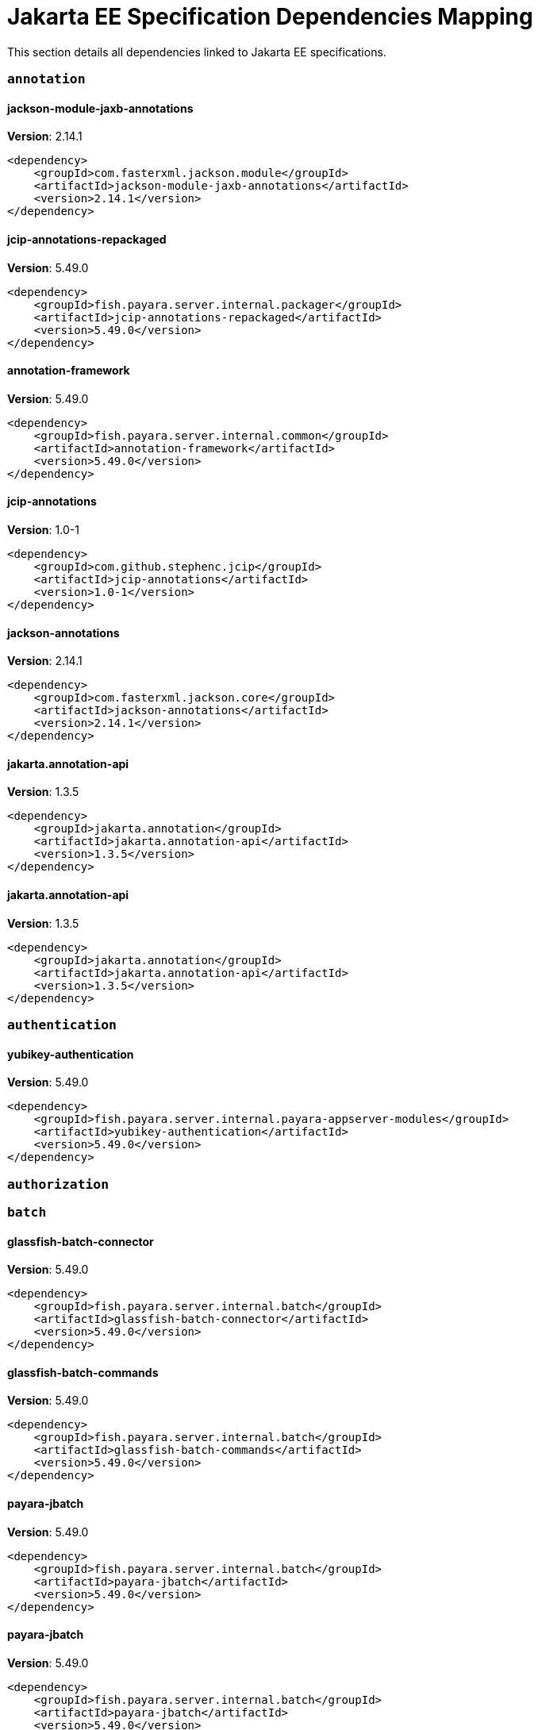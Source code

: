 [[jakarta-ee]]
= Jakarta EE Specification Dependencies Mapping

This section details all dependencies linked to Jakarta EE specifications.

[[annotation]]
=== `annotation`

[[jackson-module-jaxb-annotations]]
==== *jackson-module-jaxb-annotations*
**Version**: 2.14.1

[source,xml]
----
<dependency>
    <groupId>com.fasterxml.jackson.module</groupId>
    <artifactId>jackson-module-jaxb-annotations</artifactId>
    <version>2.14.1</version>
</dependency>
----
[[jcip-annotations-repackaged]]
==== *jcip-annotations-repackaged*
**Version**: 5.49.0

[source,xml]
----
<dependency>
    <groupId>fish.payara.server.internal.packager</groupId>
    <artifactId>jcip-annotations-repackaged</artifactId>
    <version>5.49.0</version>
</dependency>
----
[[annotation-framework]]
==== *annotation-framework*
**Version**: 5.49.0

[source,xml]
----
<dependency>
    <groupId>fish.payara.server.internal.common</groupId>
    <artifactId>annotation-framework</artifactId>
    <version>5.49.0</version>
</dependency>
----
[[jcip-annotations]]
==== *jcip-annotations*
**Version**: 1.0-1

[source,xml]
----
<dependency>
    <groupId>com.github.stephenc.jcip</groupId>
    <artifactId>jcip-annotations</artifactId>
    <version>1.0-1</version>
</dependency>
----
[[jackson-annotations]]
==== *jackson-annotations*
**Version**: 2.14.1

[source,xml]
----
<dependency>
    <groupId>com.fasterxml.jackson.core</groupId>
    <artifactId>jackson-annotations</artifactId>
    <version>2.14.1</version>
</dependency>
----
[[jakarta.annotation-api]]
==== *jakarta.annotation-api*
**Version**: 1.3.5

[source,xml]
----
<dependency>
    <groupId>jakarta.annotation</groupId>
    <artifactId>jakarta.annotation-api</artifactId>
    <version>1.3.5</version>
</dependency>
----
[[jakarta.annotation-api]]
==== *jakarta.annotation-api*
**Version**: 1.3.5

[source,xml]
----
<dependency>
    <groupId>jakarta.annotation</groupId>
    <artifactId>jakarta.annotation-api</artifactId>
    <version>1.3.5</version>
</dependency>
----
[[authentication]]
=== `authentication`

[[yubikey-authentication]]
==== *yubikey-authentication*
**Version**: 5.49.0

[source,xml]
----
<dependency>
    <groupId>fish.payara.server.internal.payara-appserver-modules</groupId>
    <artifactId>yubikey-authentication</artifactId>
    <version>5.49.0</version>
</dependency>
----
[[authorization]]
=== `authorization`

[[batch]]
=== `batch`

[[glassfish-batch-connector]]
==== *glassfish-batch-connector*
**Version**: 5.49.0

[source,xml]
----
<dependency>
    <groupId>fish.payara.server.internal.batch</groupId>
    <artifactId>glassfish-batch-connector</artifactId>
    <version>5.49.0</version>
</dependency>
----
[[glassfish-batch-commands]]
==== *glassfish-batch-commands*
**Version**: 5.49.0

[source,xml]
----
<dependency>
    <groupId>fish.payara.server.internal.batch</groupId>
    <artifactId>glassfish-batch-commands</artifactId>
    <version>5.49.0</version>
</dependency>
----
[[payara-jbatch]]
==== *payara-jbatch*
**Version**: 5.49.0

[source,xml]
----
<dependency>
    <groupId>fish.payara.server.internal.batch</groupId>
    <artifactId>payara-jbatch</artifactId>
    <version>5.49.0</version>
</dependency>
----
[[payara-jbatch]]
==== *payara-jbatch*
**Version**: 5.49.0

[source,xml]
----
<dependency>
    <groupId>fish.payara.server.internal.batch</groupId>
    <artifactId>payara-jbatch</artifactId>
    <version>5.49.0</version>
</dependency>
----
[[jakarta.batch-api]]
==== *jakarta.batch-api*
**Version**: 1.0.2

[source,xml]
----
<dependency>
    <groupId>jakarta.batch</groupId>
    <artifactId>jakarta.batch-api</artifactId>
    <version>1.0.2</version>
</dependency>
----
[[jakarta.batch-api]]
==== *jakarta.batch-api*
**Version**: 1.0.2

[source,xml]
----
<dependency>
    <groupId>jakarta.batch</groupId>
    <artifactId>jakarta.batch-api</artifactId>
    <version>1.0.2</version>
</dependency>
----
[[validation]]
=== `validation`

[[yubico-validation-client2]]
==== *yubico-validation-client2*
**Version**: 3.0.2.payara-p1

[source,xml]
----
<dependency>
    <groupId>com.yubico</groupId>
    <artifactId>yubico-validation-client2</artifactId>
    <version>3.0.2.payara-p1</version>
</dependency>
----
[[hibernate-validator]]
==== *hibernate-validator*
**Version**: 6.2.5.final

[source,xml]
----
<dependency>
    <groupId>org.hibernate.validator</groupId>
    <artifactId>hibernate-validator</artifactId>
    <version>6.2.5.final</version>
</dependency>
----
[[hibernate-validator-cdi]]
==== *hibernate-validator-cdi*
**Version**: 6.2.5.final

[source,xml]
----
<dependency>
    <groupId>org.hibernate.validator</groupId>
    <artifactId>hibernate-validator-cdi</artifactId>
    <version>6.2.5.final</version>
</dependency>
----
[[jersey-bean-validation]]
==== *jersey-bean-validation*
**Version**: 2.37.payara-p1

[source,xml]
----
<dependency>
    <groupId>org.glassfish.jersey.ext</groupId>
    <artifactId>jersey-bean-validation</artifactId>
    <version>2.37.payara-p1</version>
</dependency>
----
[[jersey-bean-validation]]
==== *jersey-bean-validation*
**Version**: 2.37.payara-p1

[source,xml]
----
<dependency>
    <groupId>org.glassfish.jersey.ext</groupId>
    <artifactId>jersey-bean-validation</artifactId>
    <version>2.37.payara-p1</version>
</dependency>
----
[[jakarta.validation-api]]
==== *jakarta.validation-api*
**Version**: 2.0.2

[source,xml]
----
<dependency>
    <groupId>jakarta.validation</groupId>
    <artifactId>jakarta.validation-api</artifactId>
    <version>2.0.2</version>
</dependency>
----
[[concurrency]]
=== `concurrency`

[[concurrent-impl]]
==== *concurrent-impl*
**Version**: 5.49.0

[source,xml]
----
<dependency>
    <groupId>fish.payara.server.internal.concurrent</groupId>
    <artifactId>concurrent-impl</artifactId>
    <version>5.49.0</version>
</dependency>
----
[[concurrent-impl]]
==== *concurrent-impl*
**Version**: 5.49.0

[source,xml]
----
<dependency>
    <groupId>fish.payara.server.internal.concurrent</groupId>
    <artifactId>concurrent-impl</artifactId>
    <version>5.49.0</version>
</dependency>
----
[[concurrent-connector]]
==== *concurrent-connector*
**Version**: 5.49.0

[source,xml]
----
<dependency>
    <groupId>fish.payara.server.internal.concurrent</groupId>
    <artifactId>concurrent-connector</artifactId>
    <version>5.49.0</version>
</dependency>
----
[[javax.enterprise.concurrent]]
==== *javax.enterprise.concurrent*
**Version**: 1.1.payara-p1

[source,xml]
----
<dependency>
    <groupId>org.glassfish</groupId>
    <artifactId>javax.enterprise.concurrent</artifactId>
    <version>1.1.payara-p1</version>
</dependency>
----
[[jakarta.enterprise.concurrent-api]]
==== *jakarta.enterprise.concurrent-api*
**Version**: 1.1.2

[source,xml]
----
<dependency>
    <groupId>jakarta.enterprise.concurrent</groupId>
    <artifactId>jakarta.enterprise.concurrent-api</artifactId>
    <version>1.1.2</version>
</dependency>
----
[[jakarta.enterprise.concurrent-api]]
==== *jakarta.enterprise.concurrent-api*
**Version**: 1.1.2

[source,xml]
----
<dependency>
    <groupId>jakarta.enterprise.concurrent</groupId>
    <artifactId>jakarta.enterprise.concurrent-api</artifactId>
    <version>1.1.2</version>
</dependency>
----
[[console-concurrent-plugin]]
==== *console-concurrent-plugin*
**Version**: 5.49.0

[source,xml]
----
<dependency>
    <groupId>fish.payara.server.internal.admingui</groupId>
    <artifactId>console-concurrent-plugin</artifactId>
    <version>5.49.0</version>
</dependency>
----
[[connectors]]
=== `connectors`

[[connectors-inbound-runtime]]
==== *connectors-inbound-runtime*
**Version**: 5.49.0

[source,xml]
----
<dependency>
    <groupId>fish.payara.server.internal.connectors</groupId>
    <artifactId>connectors-inbound-runtime</artifactId>
    <version>5.49.0</version>
</dependency>
----
[[connectors-admin]]
==== *connectors-admin*
**Version**: 5.49.0

[source,xml]
----
<dependency>
    <groupId>fish.payara.server.internal.connectors</groupId>
    <artifactId>connectors-admin</artifactId>
    <version>5.49.0</version>
</dependency>
----
[[connectors-internal-api]]
==== *connectors-internal-api*
**Version**: 5.49.0

[source,xml]
----
<dependency>
    <groupId>fish.payara.server.internal.connectors</groupId>
    <artifactId>connectors-internal-api</artifactId>
    <version>5.49.0</version>
</dependency>
----
[[connectors-internal-api]]
==== *connectors-internal-api*
**Version**: 5.49.0

[source,xml]
----
<dependency>
    <groupId>fish.payara.server.internal.connectors</groupId>
    <artifactId>connectors-internal-api</artifactId>
    <version>5.49.0</version>
</dependency>
----
[[connectors-runtime]]
==== *connectors-runtime*
**Version**: 5.49.0

[source,xml]
----
<dependency>
    <groupId>fish.payara.server.internal.connectors</groupId>
    <artifactId>connectors-runtime</artifactId>
    <version>5.49.0</version>
</dependency>
----
[[connectors-runtime]]
==== *connectors-runtime*
**Version**: 5.49.0

[source,xml]
----
<dependency>
    <groupId>fish.payara.server.internal.connectors</groupId>
    <artifactId>connectors-runtime</artifactId>
    <version>5.49.0</version>
</dependency>
----
[[gf-connectors-connector]]
==== *gf-connectors-connector*
**Version**: 5.49.0

[source,xml]
----
<dependency>
    <groupId>fish.payara.server.internal.connectors</groupId>
    <artifactId>gf-connectors-connector</artifactId>
    <version>5.49.0</version>
</dependency>
----
[[security-connectors-api]]
==== *security-connectors-api*
**Version**: 2.4.0

[source,xml]
----
<dependency>
    <groupId>fish.payara.security.connectors</groupId>
    <artifactId>security-connectors-api</artifactId>
    <version>2.4.0</version>
</dependency>
----
[[contextdependencyinjection]]
=== `contextdependencyinjection`

[[jakarta.enterprise.cdi-api]]
==== *jakarta.enterprise.cdi-api*
**Version**: 2.0.2

[source,xml]
----
<dependency>
    <groupId>jakarta.enterprise</groupId>
    <artifactId>jakarta.enterprise.cdi-api</artifactId>
    <version>2.0.2</version>
</dependency>
----
[[jakarta.enterprise.cdi-api]]
==== *jakarta.enterprise.cdi-api*
**Version**: 2.0.2

[source,xml]
----
<dependency>
    <groupId>jakarta.enterprise</groupId>
    <artifactId>jakarta.enterprise.cdi-api</artifactId>
    <version>2.0.2</version>
</dependency>
----
[[payara-micro-cdi]]
==== *payara-micro-cdi*
**Version**: 5.49.0

[source,xml]
----
<dependency>
    <groupId>fish.payara.server.internal.payara-appserver-modules</groupId>
    <artifactId>payara-micro-cdi</artifactId>
    <version>5.49.0</version>
</dependency>
----
[[jersey-cdi1x]]
==== *jersey-cdi1x*
**Version**: 2.37.payara-p1

[source,xml]
----
<dependency>
    <groupId>org.glassfish.jersey.ext.cdi</groupId>
    <artifactId>jersey-cdi1x</artifactId>
    <version>2.37.payara-p1</version>
</dependency>
----
[[cdi-api-fragment]]
==== *cdi-api-fragment*
**Version**: 5.49.0

[source,xml]
----
<dependency>
    <groupId>fish.payara.server.internal.web</groupId>
    <artifactId>cdi-api-fragment</artifactId>
    <version>5.49.0</version>
</dependency>
----
[[cdi-api-fragment]]
==== *cdi-api-fragment*
**Version**: 5.49.0

[source,xml]
----
<dependency>
    <groupId>fish.payara.server.internal.web</groupId>
    <artifactId>cdi-api-fragment</artifactId>
    <version>5.49.0</version>
</dependency>
----
[[gf-weld-connector]]
==== *gf-weld-connector*
**Version**: 5.49.0

[source,xml]
----
<dependency>
    <groupId>fish.payara.server.internal.web</groupId>
    <artifactId>gf-weld-connector</artifactId>
    <version>5.49.0</version>
</dependency>
----
[[tyrus-container-glassfish-cdi]]
==== *tyrus-container-glassfish-cdi*
**Version**: 1.20.payara-p1

[source,xml]
----
<dependency>
    <groupId>org.glassfish.tyrus</groupId>
    <artifactId>tyrus-container-glassfish-cdi</artifactId>
    <version>1.20.payara-p1</version>
</dependency>
----
[[hibernate-validator-cdi]]
==== *hibernate-validator-cdi*
**Version**: 6.2.5.final

[source,xml]
----
<dependency>
    <groupId>org.hibernate.validator</groupId>
    <artifactId>hibernate-validator-cdi</artifactId>
    <version>6.2.5.final</version>
</dependency>
----
[[cdi-eventbus-notifier-backwards-compatibility]]
==== *cdi-eventbus-notifier-backwards-compatibility*
**Version**: 1.0.1-enterprise

[source,xml]
----
<dependency>
    <groupId>fish.payara.extensions.notifiers</groupId>
    <artifactId>cdi-eventbus-notifier-backwards-compatibility</artifactId>
    <version>1.0.1-enterprise</version>
</dependency>
----
[[jersey-cdi1x-transaction]]
==== *jersey-cdi1x-transaction*
**Version**: 2.37.payara-p1

[source,xml]
----
<dependency>
    <groupId>org.glassfish.jersey.ext.cdi</groupId>
    <artifactId>jersey-cdi1x-transaction</artifactId>
    <version>2.37.payara-p1</version>
</dependency>
----
[[jersey-cdi1x-servlet]]
==== *jersey-cdi1x-servlet*
**Version**: 2.37.payara-p1

[source,xml]
----
<dependency>
    <groupId>org.glassfish.jersey.ext.cdi</groupId>
    <artifactId>jersey-cdi1x-servlet</artifactId>
    <version>2.37.payara-p1</version>
</dependency>
----
[[cdi-auth-roles]]
==== *cdi-auth-roles*
**Version**: 5.49.0

[source,xml]
----
<dependency>
    <groupId>fish.payara.server.internal.payara-appserver-modules</groupId>
    <artifactId>cdi-auth-roles</artifactId>
    <version>5.49.0</version>
</dependency>
----
[[cdieventbus-notifier-console-plugin]]
==== *cdieventbus-notifier-console-plugin*
**Version**: 5.49.0

[source,xml]
----
<dependency>
    <groupId>fish.payara.server.internal.admingui</groupId>
    <artifactId>cdieventbus-notifier-console-plugin</artifactId>
    <version>5.49.0</version>
</dependency>
----
[[opentracing-cdi]]
==== *opentracing-cdi*
**Version**: 5.49.0

[source,xml]
----
<dependency>
    <groupId>fish.payara.server.internal.payara-appserver-modules</groupId>
    <artifactId>opentracing-cdi</artifactId>
    <version>5.49.0</version>
</dependency>
----
[[weld-integration-fragment]]
==== *weld-integration-fragment*
**Version**: 5.49.0

[source,xml]
----
<dependency>
    <groupId>fish.payara.server.internal.web</groupId>
    <artifactId>weld-integration-fragment</artifactId>
    <version>5.49.0</version>
</dependency>
----
[[weld-integration]]
==== *weld-integration*
**Version**: 5.49.0

[source,xml]
----
<dependency>
    <groupId>fish.payara.server.internal.web</groupId>
    <artifactId>weld-integration</artifactId>
    <version>5.49.0</version>
</dependency>
----
[[notification-cdi-eventbus-core]]
==== *notification-cdi-eventbus-core*
**Version**: 5.49.0

[source,xml]
----
<dependency>
    <groupId>fish.payara.server.internal.payara-modules</groupId>
    <artifactId>notification-cdi-eventbus-core</artifactId>
    <version>5.49.0</version>
</dependency>
----
[[weld-ejb]]
==== *weld-ejb*
**Version**: 3.1.9.final

[source,xml]
----
<dependency>
    <groupId>org.jboss.weld.module</groupId>
    <artifactId>weld-ejb</artifactId>
    <version>3.1.9.final</version>
</dependency>
----
[[weld-jsf]]
==== *weld-jsf*
**Version**: 3.1.9.final

[source,xml]
----
<dependency>
    <groupId>org.jboss.weld.module</groupId>
    <artifactId>weld-jsf</artifactId>
    <version>3.1.9.final</version>
</dependency>
----
[[weld-jta]]
==== *weld-jta*
**Version**: 3.1.9.final

[source,xml]
----
<dependency>
    <groupId>org.jboss.weld.module</groupId>
    <artifactId>weld-jta</artifactId>
    <version>3.1.9.final</version>
</dependency>
----
[[weld-web]]
==== *weld-web*
**Version**: 3.1.9.final

[source,xml]
----
<dependency>
    <groupId>org.jboss.weld.module</groupId>
    <artifactId>weld-web</artifactId>
    <version>3.1.9.final</version>
</dependency>
----
[[weld-probe-core]]
==== *weld-probe-core*
**Version**: 3.1.9.final

[source,xml]
----
<dependency>
    <groupId>org.jboss.weld.probe</groupId>
    <artifactId>weld-probe-core</artifactId>
    <version>3.1.9.final</version>
</dependency>
----
[[weld-api]]
==== *weld-api*
**Version**: 3.1.sp4

[source,xml]
----
<dependency>
    <groupId>org.jboss.weld</groupId>
    <artifactId>weld-api</artifactId>
    <version>3.1.sp4</version>
</dependency>
----
[[weld-core-impl]]
==== *weld-core-impl*
**Version**: 3.1.9.final

[source,xml]
----
<dependency>
    <groupId>org.jboss.weld</groupId>
    <artifactId>weld-core-impl</artifactId>
    <version>3.1.9.final</version>
</dependency>
----
[[weld-osgi-bundle]]
==== *weld-osgi-bundle*
**Version**: 3.1.9.final

[source,xml]
----
<dependency>
    <groupId>org.jboss.weld</groupId>
    <artifactId>weld-osgi-bundle</artifactId>
    <version>3.1.9.final</version>
</dependency>
----
[[weld-spi]]
==== *weld-spi*
**Version**: 3.1.sp4

[source,xml]
----
<dependency>
    <groupId>org.jboss.weld</groupId>
    <artifactId>weld-spi</artifactId>
    <version>3.1.sp4</version>
</dependency>
----
[[debugging]]
=== `debugging`

[[dependencyinjection]]
=== `dependencyinjection`

[[jakarta.enterprise.cdi-api]]
==== *jakarta.enterprise.cdi-api*
**Version**: 2.0.2

[source,xml]
----
<dependency>
    <groupId>jakarta.enterprise</groupId>
    <artifactId>jakarta.enterprise.cdi-api</artifactId>
    <version>2.0.2</version>
</dependency>
----
[[asadmin-audit]]
==== *asadmin-audit*
**Version**: 5.49.0

[source,xml]
----
<dependency>
    <groupId>fish.payara.server.internal.payara-modules</groupId>
    <artifactId>asadmin-audit</artifactId>
    <version>5.49.0</version>
</dependency>
----
[[jersey-media-multipart]]
==== *jersey-media-multipart*
**Version**: 2.37.payara-p1

[source,xml]
----
<dependency>
    <groupId>org.glassfish.jersey.media</groupId>
    <artifactId>jersey-media-multipart</artifactId>
    <version>2.37.payara-p1</version>
</dependency>
----
[[jersey-media-json-jackson]]
==== *jersey-media-json-jackson*
**Version**: 2.37.payara-p1

[source,xml]
----
<dependency>
    <groupId>org.glassfish.jersey.media</groupId>
    <artifactId>jersey-media-json-jackson</artifactId>
    <version>2.37.payara-p1</version>
</dependency>
----
[[gf-jms-injection]]
==== *gf-jms-injection*
**Version**: 5.49.0

[source,xml]
----
<dependency>
    <groupId>fish.payara.server.internal.jms</groupId>
    <artifactId>gf-jms-injection</artifactId>
    <version>5.49.0</version>
</dependency>
----
[[jersey-media-jaxb]]
==== *jersey-media-jaxb*
**Version**: 2.37.payara-p1

[source,xml]
----
<dependency>
    <groupId>org.glassfish.jersey.media</groupId>
    <artifactId>jersey-media-jaxb</artifactId>
    <version>2.37.payara-p1</version>
</dependency>
----
[[payara-micro-cdi]]
==== *payara-micro-cdi*
**Version**: 5.49.0

[source,xml]
----
<dependency>
    <groupId>fish.payara.server.internal.payara-appserver-modules</groupId>
    <artifactId>payara-micro-cdi</artifactId>
    <version>5.49.0</version>
</dependency>
----
[[jersey-cdi1x]]
==== *jersey-cdi1x*
**Version**: 2.37.payara-p1

[source,xml]
----
<dependency>
    <groupId>org.glassfish.jersey.ext.cdi</groupId>
    <artifactId>jersey-cdi1x</artifactId>
    <version>2.37.payara-p1</version>
</dependency>
----
[[jersey-media-json-binding]]
==== *jersey-media-json-binding*
**Version**: 2.37.payara-p1

[source,xml]
----
<dependency>
    <groupId>org.glassfish.jersey.media</groupId>
    <artifactId>jersey-media-json-binding</artifactId>
    <version>2.37.payara-p1</version>
</dependency>
----
[[cdi-api-fragment]]
==== *cdi-api-fragment*
**Version**: 5.49.0

[source,xml]
----
<dependency>
    <groupId>fish.payara.server.internal.web</groupId>
    <artifactId>cdi-api-fragment</artifactId>
    <version>5.49.0</version>
</dependency>
----
[[jakarta.inject]]
==== *jakarta.inject*
**Version**: 2.6.1.payara-p9

[source,xml]
----
<dependency>
    <groupId>org.glassfish.hk2.external</groupId>
    <artifactId>jakarta.inject</artifactId>
    <version>2.6.1.payara-p9</version>
</dependency>
----
[[jersey-media-moxy]]
==== *jersey-media-moxy*
**Version**: 2.37.payara-p1

[source,xml]
----
<dependency>
    <groupId>org.glassfish.jersey.media</groupId>
    <artifactId>jersey-media-moxy</artifactId>
    <version>2.37.payara-p1</version>
</dependency>
----
[[jersey-media-json-processing]]
==== *jersey-media-json-processing*
**Version**: 2.37.payara-p1

[source,xml]
----
<dependency>
    <groupId>org.glassfish.jersey.media</groupId>
    <artifactId>jersey-media-json-processing</artifactId>
    <version>2.37.payara-p1</version>
</dependency>
----
[[gf-weld-connector]]
==== *gf-weld-connector*
**Version**: 5.49.0

[source,xml]
----
<dependency>
    <groupId>fish.payara.server.internal.web</groupId>
    <artifactId>gf-weld-connector</artifactId>
    <version>5.49.0</version>
</dependency>
----
[[tyrus-container-glassfish-cdi]]
==== *tyrus-container-glassfish-cdi*
**Version**: 1.20.payara-p1

[source,xml]
----
<dependency>
    <groupId>org.glassfish.tyrus</groupId>
    <artifactId>tyrus-container-glassfish-cdi</artifactId>
    <version>1.20.payara-p1</version>
</dependency>
----
[[hibernate-validator-cdi]]
==== *hibernate-validator-cdi*
**Version**: 6.2.5.final

[source,xml]
----
<dependency>
    <groupId>org.hibernate.validator</groupId>
    <artifactId>hibernate-validator-cdi</artifactId>
    <version>6.2.5.final</version>
</dependency>
----
[[cdi-eventbus-notifier-backwards-compatibility]]
==== *cdi-eventbus-notifier-backwards-compatibility*
**Version**: 1.0.1-enterprise

[source,xml]
----
<dependency>
    <groupId>fish.payara.extensions.notifiers</groupId>
    <artifactId>cdi-eventbus-notifier-backwards-compatibility</artifactId>
    <version>1.0.1-enterprise</version>
</dependency>
----
[[jersey-cdi1x-transaction]]
==== *jersey-cdi1x-transaction*
**Version**: 2.37.payara-p1

[source,xml]
----
<dependency>
    <groupId>org.glassfish.jersey.ext.cdi</groupId>
    <artifactId>jersey-cdi1x-transaction</artifactId>
    <version>2.37.payara-p1</version>
</dependency>
----
[[jersey-cdi1x-servlet]]
==== *jersey-cdi1x-servlet*
**Version**: 2.37.payara-p1

[source,xml]
----
<dependency>
    <groupId>org.glassfish.jersey.ext.cdi</groupId>
    <artifactId>jersey-cdi1x-servlet</artifactId>
    <version>2.37.payara-p1</version>
</dependency>
----
[[jersey-media-sse]]
==== *jersey-media-sse*
**Version**: 2.37.payara-p1

[source,xml]
----
<dependency>
    <groupId>org.glassfish.jersey.media</groupId>
    <artifactId>jersey-media-sse</artifactId>
    <version>2.37.payara-p1</version>
</dependency>
----
[[discord-notifier-core]]
==== *discord-notifier-core*
**Version**: 1.0.1-enterprise

[source,xml]
----
<dependency>
    <groupId>fish.payara.extensions.notifiers</groupId>
    <artifactId>discord-notifier-core</artifactId>
    <version>1.0.1-enterprise</version>
</dependency>
----
[[cdi-auth-roles]]
==== *cdi-auth-roles*
**Version**: 5.49.0

[source,xml]
----
<dependency>
    <groupId>fish.payara.server.internal.payara-appserver-modules</groupId>
    <artifactId>cdi-auth-roles</artifactId>
    <version>5.49.0</version>
</dependency>
----
[[discord-notifier-console-plugin]]
==== *discord-notifier-console-plugin*
**Version**: 1.0.1-enterprise

[source,xml]
----
<dependency>
    <groupId>fish.payara.extensions.notifiers</groupId>
    <artifactId>discord-notifier-console-plugin</artifactId>
    <version>1.0.1-enterprise</version>
</dependency>
----
[[console-payara-enterprise-branding-plugin]]
==== *console-payara-enterprise-branding-plugin*
**Version**: 5.49.0

[source,xml]
----
<dependency>
    <groupId>fish.payara.server.internal.admingui</groupId>
    <artifactId>console-payara-enterprise-branding-plugin</artifactId>
    <version>5.49.0</version>
</dependency>
----
[[cdieventbus-notifier-console-plugin]]
==== *cdieventbus-notifier-console-plugin*
**Version**: 5.49.0

[source,xml]
----
<dependency>
    <groupId>fish.payara.server.internal.admingui</groupId>
    <artifactId>cdieventbus-notifier-console-plugin</artifactId>
    <version>5.49.0</version>
</dependency>
----
[[hazelcast-eclipselink-coordination]]
==== *hazelcast-eclipselink-coordination*
**Version**: 5.49.0

[source,xml]
----
<dependency>
    <groupId>fish.payara.server.internal.payara-appserver-modules</groupId>
    <artifactId>hazelcast-eclipselink-coordination</artifactId>
    <version>5.49.0</version>
</dependency>
----
[[opentracing-cdi]]
==== *opentracing-cdi*
**Version**: 5.49.0

[source,xml]
----
<dependency>
    <groupId>fish.payara.server.internal.payara-appserver-modules</groupId>
    <artifactId>opentracing-cdi</artifactId>
    <version>5.49.0</version>
</dependency>
----
[[weld-integration-fragment]]
==== *weld-integration-fragment*
**Version**: 5.49.0

[source,xml]
----
<dependency>
    <groupId>fish.payara.server.internal.web</groupId>
    <artifactId>weld-integration-fragment</artifactId>
    <version>5.49.0</version>
</dependency>
----
[[weld-integration]]
==== *weld-integration*
**Version**: 5.49.0

[source,xml]
----
<dependency>
    <groupId>fish.payara.server.internal.web</groupId>
    <artifactId>weld-integration</artifactId>
    <version>5.49.0</version>
</dependency>
----
[[admin-audit-notifiers-backwards-compatibility]]
==== *admin-audit-notifiers-backwards-compatibility*
**Version**: 1.0.1-enterprise

[source,xml]
----
<dependency>
    <groupId>fish.payara.extensions.notifiers</groupId>
    <artifactId>admin-audit-notifiers-backwards-compatibility</artifactId>
    <version>1.0.1-enterprise</version>
</dependency>
----
[[notification-cdi-eventbus-core]]
==== *notification-cdi-eventbus-core*
**Version**: 5.49.0

[source,xml]
----
<dependency>
    <groupId>fish.payara.server.internal.payara-modules</groupId>
    <artifactId>notification-cdi-eventbus-core</artifactId>
    <version>5.49.0</version>
</dependency>
----
[[weld-ejb]]
==== *weld-ejb*
**Version**: 3.1.9.final

[source,xml]
----
<dependency>
    <groupId>org.jboss.weld.module</groupId>
    <artifactId>weld-ejb</artifactId>
    <version>3.1.9.final</version>
</dependency>
----
[[weld-jsf]]
==== *weld-jsf*
**Version**: 3.1.9.final

[source,xml]
----
<dependency>
    <groupId>org.jboss.weld.module</groupId>
    <artifactId>weld-jsf</artifactId>
    <version>3.1.9.final</version>
</dependency>
----
[[weld-jta]]
==== *weld-jta*
**Version**: 3.1.9.final

[source,xml]
----
<dependency>
    <groupId>org.jboss.weld.module</groupId>
    <artifactId>weld-jta</artifactId>
    <version>3.1.9.final</version>
</dependency>
----
[[weld-web]]
==== *weld-web*
**Version**: 3.1.9.final

[source,xml]
----
<dependency>
    <groupId>org.jboss.weld.module</groupId>
    <artifactId>weld-web</artifactId>
    <version>3.1.9.final</version>
</dependency>
----
[[weld-probe-core]]
==== *weld-probe-core*
**Version**: 3.1.9.final

[source,xml]
----
<dependency>
    <groupId>org.jboss.weld.probe</groupId>
    <artifactId>weld-probe-core</artifactId>
    <version>3.1.9.final</version>
</dependency>
----
[[weld-api]]
==== *weld-api*
**Version**: 3.1.sp4

[source,xml]
----
<dependency>
    <groupId>org.jboss.weld</groupId>
    <artifactId>weld-api</artifactId>
    <version>3.1.sp4</version>
</dependency>
----
[[weld-core-impl]]
==== *weld-core-impl*
**Version**: 3.1.9.final

[source,xml]
----
<dependency>
    <groupId>org.jboss.weld</groupId>
    <artifactId>weld-core-impl</artifactId>
    <version>3.1.9.final</version>
</dependency>
----
[[weld-osgi-bundle]]
==== *weld-osgi-bundle*
**Version**: 3.1.9.final

[source,xml]
----
<dependency>
    <groupId>org.jboss.weld</groupId>
    <artifactId>weld-osgi-bundle</artifactId>
    <version>3.1.9.final</version>
</dependency>
----
[[weld-spi]]
==== *weld-spi*
**Version**: 3.1.sp4

[source,xml]
----
<dependency>
    <groupId>org.jboss.weld</groupId>
    <artifactId>weld-spi</artifactId>
    <version>3.1.sp4</version>
</dependency>
----
[[deployment]]
=== `deployment`

[[deployment-javaee-full]]
==== *deployment-javaee-full*
**Version**: 5.49.0

[source,xml]
----
<dependency>
    <groupId>fish.payara.server.internal.deployment</groupId>
    <artifactId>deployment-javaee-full</artifactId>
    <version>5.49.0</version>
</dependency>
----
[[deployment-javaee-core]]
==== *deployment-javaee-core*
**Version**: 5.49.0

[source,xml]
----
<dependency>
    <groupId>fish.payara.server.internal.deployment</groupId>
    <artifactId>deployment-javaee-core</artifactId>
    <version>5.49.0</version>
</dependency>
----
[[deployment-admin]]
==== *deployment-admin*
**Version**: 5.49.0

[source,xml]
----
<dependency>
    <groupId>fish.payara.server.internal.deployment</groupId>
    <artifactId>deployment-admin</artifactId>
    <version>5.49.0</version>
</dependency>
----
[[deployment-client]]
==== *deployment-client*
**Version**: 5.49.0

[source,xml]
----
<dependency>
    <groupId>fish.payara.server.internal.deployment</groupId>
    <artifactId>deployment-client</artifactId>
    <version>5.49.0</version>
</dependency>
----
[[deployment-common]]
==== *deployment-common*
**Version**: 5.49.0

[source,xml]
----
<dependency>
    <groupId>fish.payara.server.internal.deployment</groupId>
    <artifactId>deployment-common</artifactId>
    <version>5.49.0</version>
</dependency>
----
[[deployment-autodeploy]]
==== *deployment-autodeploy*
**Version**: 5.49.0

[source,xml]
----
<dependency>
    <groupId>fish.payara.server.internal.deployment</groupId>
    <artifactId>deployment-autodeploy</artifactId>
    <version>5.49.0</version>
</dependency>
----
[[eeplatform]]
=== `eeplatform`

[[enterprisebeans]]
=== `enterprisebeans`

[[cmp-utility]]
==== *cmp-utility*
**Version**: 5.49.0

[source,xml]
----
<dependency>
    <groupId>fish.payara.server.internal.persistence.cmp</groupId>
    <artifactId>cmp-utility</artifactId>
    <version>5.49.0</version>
</dependency>
----
[[cmp-support-sqlstore]]
==== *cmp-support-sqlstore*
**Version**: 5.49.0

[source,xml]
----
<dependency>
    <groupId>fish.payara.server.internal.persistence.cmp</groupId>
    <artifactId>cmp-support-sqlstore</artifactId>
    <version>5.49.0</version>
</dependency>
----
[[cmp-generator-database]]
==== *cmp-generator-database*
**Version**: 5.49.0

[source,xml]
----
<dependency>
    <groupId>fish.payara.server.internal.persistence.cmp</groupId>
    <artifactId>cmp-generator-database</artifactId>
    <version>5.49.0</version>
</dependency>
----
[[ejb-full-container]]
==== *ejb-full-container*
**Version**: 5.49.0

[source,xml]
----
<dependency>
    <groupId>fish.payara.server.internal.ejb</groupId>
    <artifactId>ejb-full-container</artifactId>
    <version>5.49.0</version>
</dependency>
----
[[cmp-model]]
==== *cmp-model*
**Version**: 5.49.0

[source,xml]
----
<dependency>
    <groupId>fish.payara.server.internal.persistence.cmp</groupId>
    <artifactId>cmp-model</artifactId>
    <version>5.49.0</version>
</dependency>
----
[[entitybean-container]]
==== *entitybean-container*
**Version**: 5.49.0

[source,xml]
----
<dependency>
    <groupId>fish.payara.server.internal.persistence</groupId>
    <artifactId>entitybean-container</artifactId>
    <version>5.49.0</version>
</dependency>
----
[[tyrus-container-glassfish-ejb]]
==== *tyrus-container-glassfish-ejb*
**Version**: 1.20.payara-p1

[source,xml]
----
<dependency>
    <groupId>org.glassfish.tyrus</groupId>
    <artifactId>tyrus-container-glassfish-ejb</artifactId>
    <version>1.20.payara-p1</version>
</dependency>
----
[[ejb-client]]
==== *ejb-client*
**Version**: 5.49.0

[source,xml]
----
<dependency>
    <groupId>fish.payara.server.internal.ejb</groupId>
    <artifactId>ejb-client</artifactId>
    <version>5.49.0</version>
</dependency>
----
[[console-ejb-plugin]]
==== *console-ejb-plugin*
**Version**: 5.49.0

[source,xml]
----
<dependency>
    <groupId>fish.payara.server.internal.admingui</groupId>
    <artifactId>console-ejb-plugin</artifactId>
    <version>5.49.0</version>
</dependency>
----
[[cmp-internal-api]]
==== *cmp-internal-api*
**Version**: 5.49.0

[source,xml]
----
<dependency>
    <groupId>fish.payara.server.internal.persistence.cmp</groupId>
    <artifactId>cmp-internal-api</artifactId>
    <version>5.49.0</version>
</dependency>
----
[[ejb-http-admin]]
==== *ejb-http-admin*
**Version**: 5.49.0

[source,xml]
----
<dependency>
    <groupId>fish.payara.server.internal.ejb</groupId>
    <artifactId>ejb-http-admin</artifactId>
    <version>5.49.0</version>
</dependency>
----
[[jersey-gf-ejb]]
==== *jersey-gf-ejb*
**Version**: 2.37.payara-p1

[source,xml]
----
<dependency>
    <groupId>org.glassfish.jersey.containers.glassfish</groupId>
    <artifactId>jersey-gf-ejb</artifactId>
    <version>2.37.payara-p1</version>
</dependency>
----
[[ejb-opentracing]]
==== *ejb-opentracing*
**Version**: 5.49.0

[source,xml]
----
<dependency>
    <groupId>fish.payara.server.internal.ejb</groupId>
    <artifactId>ejb-opentracing</artifactId>
    <version>5.49.0</version>
</dependency>
----
[[hazelcast-ejb-timer]]
==== *hazelcast-ejb-timer*
**Version**: 5.49.0

[source,xml]
----
<dependency>
    <groupId>fish.payara.server.internal.payara-appserver-modules</groupId>
    <artifactId>hazelcast-ejb-timer</artifactId>
    <version>5.49.0</version>
</dependency>
----
[[cmp-support-ejb]]
==== *cmp-support-ejb*
**Version**: 5.49.0

[source,xml]
----
<dependency>
    <groupId>fish.payara.server.internal.persistence.cmp</groupId>
    <artifactId>cmp-support-ejb</artifactId>
    <version>5.49.0</version>
</dependency>
----
[[cmp-support-ejb]]
==== *cmp-support-ejb*
**Version**: 5.49.0

[source,xml]
----
<dependency>
    <groupId>fish.payara.server.internal.persistence.cmp</groupId>
    <artifactId>cmp-support-ejb</artifactId>
    <version>5.49.0</version>
</dependency>
----
[[jakarta.ejb-api]]
==== *jakarta.ejb-api*
**Version**: 3.2.6

[source,xml]
----
<dependency>
    <groupId>jakarta.ejb</groupId>
    <artifactId>jakarta.ejb-api</artifactId>
    <version>3.2.6</version>
</dependency>
----
[[jakarta.ejb-api]]
==== *jakarta.ejb-api*
**Version**: 3.2.6

[source,xml]
----
<dependency>
    <groupId>jakarta.ejb</groupId>
    <artifactId>jakarta.ejb-api</artifactId>
    <version>3.2.6</version>
</dependency>
----
[[gf-ejb-connector]]
==== *gf-ejb-connector*
**Version**: 5.49.0

[source,xml]
----
<dependency>
    <groupId>fish.payara.server.internal.ejb</groupId>
    <artifactId>gf-ejb-connector</artifactId>
    <version>5.49.0</version>
</dependency>
----
[[ejb.security]]
==== *ejb.security*
**Version**: 5.49.0

[source,xml]
----
<dependency>
    <groupId>fish.payara.server.internal.security</groupId>
    <artifactId>ejb.security</artifactId>
    <version>5.49.0</version>
</dependency>
----
[[console-ejb-lite-plugin]]
==== *console-ejb-lite-plugin*
**Version**: 5.49.0

[source,xml]
----
<dependency>
    <groupId>fish.payara.server.internal.admingui</groupId>
    <artifactId>console-ejb-lite-plugin</artifactId>
    <version>5.49.0</version>
</dependency>
----
[[ejb-internal-api]]
==== *ejb-internal-api*
**Version**: 5.49.0

[source,xml]
----
<dependency>
    <groupId>fish.payara.server.internal.ejb</groupId>
    <artifactId>ejb-internal-api</artifactId>
    <version>5.49.0</version>
</dependency>
----
[[ejb-container]]
==== *ejb-container*
**Version**: 5.49.0

[source,xml]
----
<dependency>
    <groupId>fish.payara.server.internal.ejb</groupId>
    <artifactId>ejb-container</artifactId>
    <version>5.49.0</version>
</dependency>
----
[[cmp-enhancer]]
==== *cmp-enhancer*
**Version**: 5.49.0

[source,xml]
----
<dependency>
    <groupId>fish.payara.server.internal.persistence.cmp</groupId>
    <artifactId>cmp-enhancer</artifactId>
    <version>5.49.0</version>
</dependency>
----
[[cmp-ejb-mapping]]
==== *cmp-ejb-mapping*
**Version**: 5.49.0

[source,xml]
----
<dependency>
    <groupId>fish.payara.server.internal.persistence.cmp</groupId>
    <artifactId>cmp-ejb-mapping</artifactId>
    <version>5.49.0</version>
</dependency>
----
[[cmp-ejb-mapping]]
==== *cmp-ejb-mapping*
**Version**: 5.49.0

[source,xml]
----
<dependency>
    <groupId>fish.payara.server.internal.persistence.cmp</groupId>
    <artifactId>cmp-ejb-mapping</artifactId>
    <version>5.49.0</version>
</dependency>
----
[[weld-ejb]]
==== *weld-ejb*
**Version**: 3.1.9.final

[source,xml]
----
<dependency>
    <groupId>org.jboss.weld.module</groupId>
    <artifactId>weld-ejb</artifactId>
    <version>3.1.9.final</version>
</dependency>
----
[[expressionlanguage]]
=== `expressionlanguage`

[[jakarta.el]]
==== *jakarta.el*
**Version**: 3.0.4.payara-p1

[source,xml]
----
<dependency>
    <groupId>org.glassfish</groupId>
    <artifactId>jakarta.el</artifactId>
    <version>3.0.4.payara-p1</version>
</dependency>
----
[[interceptors]]
=== `interceptors`

[[jsonbinding]]
=== `jsonbinding`

[[jersey-media-json-binding]]
==== *jersey-media-json-binding*
**Version**: 2.37.payara-p1

[source,xml]
----
<dependency>
    <groupId>org.glassfish.jersey.media</groupId>
    <artifactId>jersey-media-json-binding</artifactId>
    <version>2.37.payara-p1</version>
</dependency>
----
[[jersey-media-json-binding]]
==== *jersey-media-json-binding*
**Version**: 2.37.payara-p1

[source,xml]
----
<dependency>
    <groupId>org.glassfish.jersey.media</groupId>
    <artifactId>jersey-media-json-binding</artifactId>
    <version>2.37.payara-p1</version>
</dependency>
----
[[jsonprocessing]]
=== `jsonprocessing`

[[jackson-dataformat-xml]]
==== *jackson-dataformat-xml*
**Version**: 2.14.1

[source,xml]
----
<dependency>
    <groupId>com.fasterxml.jackson.dataformat</groupId>
    <artifactId>jackson-dataformat-xml</artifactId>
    <version>2.14.1</version>
</dependency>
----
[[jackson-module-jaxb-annotations]]
==== *jackson-module-jaxb-annotations*
**Version**: 2.14.1

[source,xml]
----
<dependency>
    <groupId>com.fasterxml.jackson.module</groupId>
    <artifactId>jackson-module-jaxb-annotations</artifactId>
    <version>2.14.1</version>
</dependency>
----
[[jersey-media-json-jackson]]
==== *jersey-media-json-jackson*
**Version**: 2.37.payara-p1

[source,xml]
----
<dependency>
    <groupId>org.glassfish.jersey.media</groupId>
    <artifactId>jersey-media-json-jackson</artifactId>
    <version>2.37.payara-p1</version>
</dependency>
----
[[jackson-databind]]
==== *jackson-databind*
**Version**: 2.14.1

[source,xml]
----
<dependency>
    <groupId>com.fasterxml.jackson.core</groupId>
    <artifactId>jackson-databind</artifactId>
    <version>2.14.1</version>
</dependency>
----
[[jersey-media-json-processing]]
==== *jersey-media-json-processing*
**Version**: 2.37.payara-p1

[source,xml]
----
<dependency>
    <groupId>org.glassfish.jersey.media</groupId>
    <artifactId>jersey-media-json-processing</artifactId>
    <version>2.37.payara-p1</version>
</dependency>
----
[[jsonp-jaxrs]]
==== *jsonp-jaxrs*
**Version**: 1.1.6

[source,xml]
----
<dependency>
    <groupId>org.glassfish</groupId>
    <artifactId>jsonp-jaxrs</artifactId>
    <version>1.1.6</version>
</dependency>
----
[[jackson-annotations]]
==== *jackson-annotations*
**Version**: 2.14.1

[source,xml]
----
<dependency>
    <groupId>com.fasterxml.jackson.core</groupId>
    <artifactId>jackson-annotations</artifactId>
    <version>2.14.1</version>
</dependency>
----
[[jackson-core]]
==== *jackson-core*
**Version**: 2.14.1

[source,xml]
----
<dependency>
    <groupId>com.fasterxml.jackson.core</groupId>
    <artifactId>jackson-core</artifactId>
    <version>2.14.1</version>
</dependency>
----
[[jackson-dataformat-yaml]]
==== *jackson-dataformat-yaml*
**Version**: 2.14.1

[source,xml]
----
<dependency>
    <groupId>com.fasterxml.jackson.dataformat</groupId>
    <artifactId>jackson-dataformat-yaml</artifactId>
    <version>2.14.1</version>
</dependency>
----
[[jackson-core]]
==== *jackson-core*
**Version**: 2.14.0

[source,xml]
----
<dependency>
    <groupId>com.fasterxml.jackson.core</groupId>
    <artifactId>jackson-core</artifactId>
    <version>2.14.0</version>
</dependency>
----
[[mail]]
=== `mail`

[[email-notifier-core]]
==== *email-notifier-core*
**Version**: 1.0.1-enterprise

[source,xml]
----
<dependency>
    <groupId>fish.payara.extensions.notifiers</groupId>
    <artifactId>email-notifier-core</artifactId>
    <version>1.0.1-enterprise</version>
</dependency>
----
[[email-notifier-console-plugin]]
==== *email-notifier-console-plugin*
**Version**: 1.0.1-enterprise

[source,xml]
----
<dependency>
    <groupId>fish.payara.extensions.notifiers</groupId>
    <artifactId>email-notifier-console-plugin</artifactId>
    <version>1.0.1-enterprise</version>
</dependency>
----
[[email-notifier-backwards-compatibility]]
==== *email-notifier-backwards-compatibility*
**Version**: 1.0.1-enterprise

[source,xml]
----
<dependency>
    <groupId>fish.payara.extensions.notifiers</groupId>
    <artifactId>email-notifier-backwards-compatibility</artifactId>
    <version>1.0.1-enterprise</version>
</dependency>
----
[[javamail-runtime]]
==== *javamail-runtime*
**Version**: 5.49.0

[source,xml]
----
<dependency>
    <groupId>fish.payara.server.internal.resources</groupId>
    <artifactId>javamail-runtime</artifactId>
    <version>5.49.0</version>
</dependency>
----
[[jakarta.mail]]
==== *jakarta.mail*
**Version**: 1.6.7.payara-p1

[source,xml]
----
<dependency>
    <groupId>com.sun.mail</groupId>
    <artifactId>jakarta.mail</artifactId>
    <version>1.6.7.payara-p1</version>
</dependency>
----
[[javamail-connector]]
==== *javamail-connector*
**Version**: 5.49.0

[source,xml]
----
<dependency>
    <groupId>fish.payara.server.internal.resources</groupId>
    <artifactId>javamail-connector</artifactId>
    <version>5.49.0</version>
</dependency>
----
[[managedbeans]]
=== `managedbeans`

[[jsf-connector]]
==== *jsf-connector*
**Version**: 5.49.0

[source,xml]
----
<dependency>
    <groupId>fish.payara.server.internal.web</groupId>
    <artifactId>jsf-connector</artifactId>
    <version>5.49.0</version>
</dependency>
----
[[jsft]]
==== *jsft*
**Version**: 2.1.4

[source,xml]
----
<dependency>
    <groupId>com.sun.jsftemplating</groupId>
    <artifactId>jsft</artifactId>
    <version>2.1.4</version>
</dependency>
----
[[jsftemplating]]
==== *jsftemplating*
**Version**: 2.1.4

[source,xml]
----
<dependency>
    <groupId>com.sun.jsftemplating</groupId>
    <artifactId>jsftemplating</artifactId>
    <version>2.1.4</version>
</dependency>
----
[[weld-jsf]]
==== *weld-jsf*
**Version**: 3.1.9.final

[source,xml]
----
<dependency>
    <groupId>org.jboss.weld.module</groupId>
    <artifactId>weld-jsf</artifactId>
    <version>3.1.9.final</version>
</dependency>
----
[[management]]
=== `management`

[[jmx-monitoring-plugin]]
==== *jmx-monitoring-plugin*
**Version**: 5.49.0

[source,xml]
----
<dependency>
    <groupId>fish.payara.server.internal.admingui</groupId>
    <artifactId>jmx-monitoring-plugin</artifactId>
    <version>5.49.0</version>
</dependency>
----
[[certificate-management-admin]]
==== *certificate-management-admin*
**Version**: 5.49.0

[source,xml]
----
<dependency>
    <groupId>fish.payara.extras.certificate-management</groupId>
    <artifactId>certificate-management-admin</artifactId>
    <version>5.49.0</version>
</dependency>
----
[[jmx-monitoring]]
==== *jmx-monitoring*
**Version**: 5.49.0

[source,xml]
----
<dependency>
    <groupId>fish.payara.server.internal.payara-appserver-modules</groupId>
    <artifactId>jmx-monitoring</artifactId>
    <version>5.49.0</version>
</dependency>
----
[[certificate-management-common]]
==== *certificate-management-common*
**Version**: 5.49.0

[source,xml]
----
<dependency>
    <groupId>fish.payara.extras.certificate-management</groupId>
    <artifactId>certificate-management-common</artifactId>
    <version>5.49.0</version>
</dependency>
----
[[jakarta.management.j2ee-api]]
==== *jakarta.management.j2ee-api*
**Version**: 1.1.4

[source,xml]
----
<dependency>
    <groupId>jakarta.management.j2ee</groupId>
    <artifactId>jakarta.management.j2ee-api</artifactId>
    <version>1.1.4</version>
</dependency>
----
[[work-management]]
==== *work-management*
**Version**: 5.49.0

[source,xml]
----
<dependency>
    <groupId>fish.payara.server.internal.connectors</groupId>
    <artifactId>work-management</artifactId>
    <version>5.49.0</version>
</dependency>
----
[[management-api]]
==== *management-api*
**Version**: 3.2.3.payara-p1

[source,xml]
----
<dependency>
    <groupId>org.glassfish.external</groupId>
    <artifactId>management-api</artifactId>
    <version>3.2.3.payara-p1</version>
</dependency>
----
[[management-api]]
==== *management-api*
**Version**: 3.2.3.payara-p1

[source,xml]
----
<dependency>
    <groupId>org.glassfish.external</groupId>
    <artifactId>management-api</artifactId>
    <version>3.2.3.payara-p1</version>
</dependency>
----
[[jmxremote_optional-repackaged]]
==== *jmxremote_optional-repackaged*
**Version**: 5.49.0

[source,xml]
----
<dependency>
    <groupId>fish.payara.server.internal.packager</groupId>
    <artifactId>jmxremote_optional-repackaged</artifactId>
    <version>5.49.0</version>
</dependency>
----
[[certificate-management-console-plugin]]
==== *certificate-management-console-plugin*
**Version**: 5.49.0

[source,xml]
----
<dependency>
    <groupId>fish.payara.extras.certificate-management</groupId>
    <artifactId>certificate-management-console-plugin</artifactId>
    <version>5.49.0</version>
</dependency>
----
[[messaging]]
=== `messaging`

[[jms-handlers]]
==== *jms-handlers*
**Version**: 5.49.0

[source,xml]
----
<dependency>
    <groupId>fish.payara.server.internal.jms</groupId>
    <artifactId>jms-handlers</artifactId>
    <version>5.49.0</version>
</dependency>
----
[[gf-jms-connector]]
==== *gf-jms-connector*
**Version**: 5.49.0

[source,xml]
----
<dependency>
    <groupId>fish.payara.server.internal.jms</groupId>
    <artifactId>gf-jms-connector</artifactId>
    <version>5.49.0</version>
</dependency>
----
[[gf-jms-injection]]
==== *gf-jms-injection*
**Version**: 5.49.0

[source,xml]
----
<dependency>
    <groupId>fish.payara.server.internal.jms</groupId>
    <artifactId>gf-jms-injection</artifactId>
    <version>5.49.0</version>
</dependency>
----
[[console-jms-plugin]]
==== *console-jms-plugin*
**Version**: 5.49.0

[source,xml]
----
<dependency>
    <groupId>fish.payara.server.internal.admingui</groupId>
    <artifactId>console-jms-plugin</artifactId>
    <version>5.49.0</version>
</dependency>
----
[[jakarta.jms-api]]
==== *jakarta.jms-api*
**Version**: 2.0.3

[source,xml]
----
<dependency>
    <groupId>jakarta.jms</groupId>
    <artifactId>jakarta.jms-api</artifactId>
    <version>2.0.3</version>
</dependency>
----
[[jakarta.jms-api]]
==== *jakarta.jms-api*
**Version**: 2.0.3

[source,xml]
----
<dependency>
    <groupId>jakarta.jms</groupId>
    <artifactId>jakarta.jms-api</artifactId>
    <version>2.0.3</version>
</dependency>
----
[[jms-notifier-backwards-compatibility]]
==== *jms-notifier-backwards-compatibility*
**Version**: 1.0.1-enterprise

[source,xml]
----
<dependency>
    <groupId>fish.payara.extensions.notifiers</groupId>
    <artifactId>jms-notifier-backwards-compatibility</artifactId>
    <version>1.0.1-enterprise</version>
</dependency>
----
[[notification-jms-core]]
==== *notification-jms-core*
**Version**: 5.49.0

[source,xml]
----
<dependency>
    <groupId>fish.payara.server.internal.payara-appserver-modules</groupId>
    <artifactId>notification-jms-core</artifactId>
    <version>5.49.0</version>
</dependency>
----
[[jms-admin]]
==== *jms-admin*
**Version**: 5.49.0

[source,xml]
----
<dependency>
    <groupId>fish.payara.server.internal.jms</groupId>
    <artifactId>jms-admin</artifactId>
    <version>5.49.0</version>
</dependency>
----
[[jms-core]]
==== *jms-core*
**Version**: 5.49.0

[source,xml]
----
<dependency>
    <groupId>fish.payara.server.internal.jms</groupId>
    <artifactId>jms-core</artifactId>
    <version>5.49.0</version>
</dependency>
----
[[jms-notifier-console-plugin]]
==== *jms-notifier-console-plugin*
**Version**: 5.49.0

[source,xml]
----
<dependency>
    <groupId>fish.payara.server.internal.admingui</groupId>
    <artifactId>jms-notifier-console-plugin</artifactId>
    <version>5.49.0</version>
</dependency>
----
[[persistence]]
=== `persistence`

[[persistence-common]]
==== *persistence-common*
**Version**: 5.49.0

[source,xml]
----
<dependency>
    <groupId>fish.payara.server.internal.persistence</groupId>
    <artifactId>persistence-common</artifactId>
    <version>5.49.0</version>
</dependency>
----
[[org.eclipse.persistence.asm]]
==== *org.eclipse.persistence.asm*
**Version**: 9.4.0

[source,xml]
----
<dependency>
    <groupId>org.eclipse.persistence</groupId>
    <artifactId>org.eclipse.persistence.asm</artifactId>
    <version>9.4.0</version>
</dependency>
----
[[org.eclipse.persistence.asm]]
==== *org.eclipse.persistence.asm*
**Version**: 9.4.0

[source,xml]
----
<dependency>
    <groupId>org.eclipse.persistence</groupId>
    <artifactId>org.eclipse.persistence.asm</artifactId>
    <version>9.4.0</version>
</dependency>
----
[[cmp-utility]]
==== *cmp-utility*
**Version**: 5.49.0

[source,xml]
----
<dependency>
    <groupId>fish.payara.server.internal.persistence.cmp</groupId>
    <artifactId>cmp-utility</artifactId>
    <version>5.49.0</version>
</dependency>
----
[[cmp-support-sqlstore]]
==== *cmp-support-sqlstore*
**Version**: 5.49.0

[source,xml]
----
<dependency>
    <groupId>fish.payara.server.internal.persistence.cmp</groupId>
    <artifactId>cmp-support-sqlstore</artifactId>
    <version>5.49.0</version>
</dependency>
----
[[cmp-generator-database]]
==== *cmp-generator-database*
**Version**: 5.49.0

[source,xml]
----
<dependency>
    <groupId>fish.payara.server.internal.persistence.cmp</groupId>
    <artifactId>cmp-generator-database</artifactId>
    <version>5.49.0</version>
</dependency>
----
[[cmp-model]]
==== *cmp-model*
**Version**: 5.49.0

[source,xml]
----
<dependency>
    <groupId>fish.payara.server.internal.persistence.cmp</groupId>
    <artifactId>cmp-model</artifactId>
    <version>5.49.0</version>
</dependency>
----
[[gf-jpa-connector]]
==== *gf-jpa-connector*
**Version**: 5.49.0

[source,xml]
----
<dependency>
    <groupId>fish.payara.server.internal.persistence</groupId>
    <artifactId>gf-jpa-connector</artifactId>
    <version>5.49.0</version>
</dependency>
----
[[jpa-container]]
==== *jpa-container*
**Version**: 5.49.0

[source,xml]
----
<dependency>
    <groupId>fish.payara.server.internal.persistence</groupId>
    <artifactId>jpa-container</artifactId>
    <version>5.49.0</version>
</dependency>
----
[[cmp-internal-api]]
==== *cmp-internal-api*
**Version**: 5.49.0

[source,xml]
----
<dependency>
    <groupId>fish.payara.server.internal.persistence.cmp</groupId>
    <artifactId>cmp-internal-api</artifactId>
    <version>5.49.0</version>
</dependency>
----
[[osgi-jpa-extension]]
==== *osgi-jpa-extension*
**Version**: 1.0.4

[source,xml]
----
<dependency>
    <groupId>org.glassfish.fighterfish</groupId>
    <artifactId>osgi-jpa-extension</artifactId>
    <version>1.0.4</version>
</dependency>
----
[[cmp-support-ejb]]
==== *cmp-support-ejb*
**Version**: 5.49.0

[source,xml]
----
<dependency>
    <groupId>fish.payara.server.internal.persistence.cmp</groupId>
    <artifactId>cmp-support-ejb</artifactId>
    <version>5.49.0</version>
</dependency>
----
[[hazelcast-eclipselink-coordination]]
==== *hazelcast-eclipselink-coordination*
**Version**: 5.49.0

[source,xml]
----
<dependency>
    <groupId>fish.payara.server.internal.payara-appserver-modules</groupId>
    <artifactId>hazelcast-eclipselink-coordination</artifactId>
    <version>5.49.0</version>
</dependency>
----
[[cmp-enhancer]]
==== *cmp-enhancer*
**Version**: 5.49.0

[source,xml]
----
<dependency>
    <groupId>fish.payara.server.internal.persistence.cmp</groupId>
    <artifactId>cmp-enhancer</artifactId>
    <version>5.49.0</version>
</dependency>
----
[[cmp-ejb-mapping]]
==== *cmp-ejb-mapping*
**Version**: 5.49.0

[source,xml]
----
<dependency>
    <groupId>fish.payara.server.internal.persistence.cmp</groupId>
    <artifactId>cmp-ejb-mapping</artifactId>
    <version>5.49.0</version>
</dependency>
----
[[restfulwebservice]]
=== `restfulwebservice`

[[jersey-media-multipart]]
==== *jersey-media-multipart*
**Version**: 2.37.payara-p1

[source,xml]
----
<dependency>
    <groupId>org.glassfish.jersey.media</groupId>
    <artifactId>jersey-media-multipart</artifactId>
    <version>2.37.payara-p1</version>
</dependency>
----
[[jersey-media-json-jackson]]
==== *jersey-media-json-jackson*
**Version**: 2.37.payara-p1

[source,xml]
----
<dependency>
    <groupId>org.glassfish.jersey.media</groupId>
    <artifactId>jersey-media-json-jackson</artifactId>
    <version>2.37.payara-p1</version>
</dependency>
----
[[jersey-mvc]]
==== *jersey-mvc*
**Version**: 2.37.payara-p1

[source,xml]
----
<dependency>
    <groupId>org.glassfish.jersey.ext</groupId>
    <artifactId>jersey-mvc</artifactId>
    <version>2.37.payara-p1</version>
</dependency>
----
[[jersey-media-jaxb]]
==== *jersey-media-jaxb*
**Version**: 2.37.payara-p1

[source,xml]
----
<dependency>
    <groupId>org.glassfish.jersey.media</groupId>
    <artifactId>jersey-media-jaxb</artifactId>
    <version>2.37.payara-p1</version>
</dependency>
----
[[jersey-mvc-connector]]
==== *jersey-mvc-connector*
**Version**: 5.49.0

[source,xml]
----
<dependency>
    <groupId>fish.payara.server.internal.web</groupId>
    <artifactId>jersey-mvc-connector</artifactId>
    <version>5.49.0</version>
</dependency>
----
[[jersey-mvc-jsp]]
==== *jersey-mvc-jsp*
**Version**: 2.37.payara-p1

[source,xml]
----
<dependency>
    <groupId>org.glassfish.jersey.ext</groupId>
    <artifactId>jersey-mvc-jsp</artifactId>
    <version>2.37.payara-p1</version>
</dependency>
----
[[jersey-hk2]]
==== *jersey-hk2*
**Version**: 2.37.payara-p1

[source,xml]
----
<dependency>
    <groupId>org.glassfish.jersey.inject</groupId>
    <artifactId>jersey-hk2</artifactId>
    <version>2.37.payara-p1</version>
</dependency>
----
[[jersey-client]]
==== *jersey-client*
**Version**: 2.37.payara-p1

[source,xml]
----
<dependency>
    <groupId>org.glassfish.jersey.core</groupId>
    <artifactId>jersey-client</artifactId>
    <version>2.37.payara-p1</version>
</dependency>
----
[[jersey-cdi1x]]
==== *jersey-cdi1x*
**Version**: 2.37.payara-p1

[source,xml]
----
<dependency>
    <groupId>org.glassfish.jersey.ext.cdi</groupId>
    <artifactId>jersey-cdi1x</artifactId>
    <version>2.37.payara-p1</version>
</dependency>
----
[[jersey-media-json-binding]]
==== *jersey-media-json-binding*
**Version**: 2.37.payara-p1

[source,xml]
----
<dependency>
    <groupId>org.glassfish.jersey.media</groupId>
    <artifactId>jersey-media-json-binding</artifactId>
    <version>2.37.payara-p1</version>
</dependency>
----
[[jaxrs-client-tracing]]
==== *jaxrs-client-tracing*
**Version**: 5.49.0

[source,xml]
----
<dependency>
    <groupId>fish.payara.server.internal.payara-appserver-modules</groupId>
    <artifactId>jaxrs-client-tracing</artifactId>
    <version>5.49.0</version>
</dependency>
----
[[jersey-media-moxy]]
==== *jersey-media-moxy*
**Version**: 2.37.payara-p1

[source,xml]
----
<dependency>
    <groupId>org.glassfish.jersey.media</groupId>
    <artifactId>jersey-media-moxy</artifactId>
    <version>2.37.payara-p1</version>
</dependency>
----
[[jersey-mp-rest-client]]
==== *jersey-mp-rest-client*
**Version**: 2.37.payara-p1

[source,xml]
----
<dependency>
    <groupId>org.glassfish.jersey.ext.microprofile</groupId>
    <artifactId>jersey-mp-rest-client</artifactId>
    <version>2.37.payara-p1</version>
</dependency>
----
[[jersey-proxy-client]]
==== *jersey-proxy-client*
**Version**: 2.37.payara-p1

[source,xml]
----
<dependency>
    <groupId>org.glassfish.jersey.ext</groupId>
    <artifactId>jersey-proxy-client</artifactId>
    <version>2.37.payara-p1</version>
</dependency>
----
[[jersey-media-json-processing]]
==== *jersey-media-json-processing*
**Version**: 2.37.payara-p1

[source,xml]
----
<dependency>
    <groupId>org.glassfish.jersey.media</groupId>
    <artifactId>jersey-media-json-processing</artifactId>
    <version>2.37.payara-p1</version>
</dependency>
----
[[jsonp-jaxrs]]
==== *jsonp-jaxrs*
**Version**: 1.1.6

[source,xml]
----
<dependency>
    <groupId>org.glassfish</groupId>
    <artifactId>jsonp-jaxrs</artifactId>
    <version>1.1.6</version>
</dependency>
----
[[jersey-common]]
==== *jersey-common*
**Version**: 2.37.payara-p1

[source,xml]
----
<dependency>
    <groupId>org.glassfish.jersey.core</groupId>
    <artifactId>jersey-common</artifactId>
    <version>2.37.payara-p1</version>
</dependency>
----
[[jersey-server]]
==== *jersey-server*
**Version**: 2.37.payara-p1

[source,xml]
----
<dependency>
    <groupId>org.glassfish.jersey.core</groupId>
    <artifactId>jersey-server</artifactId>
    <version>2.37.payara-p1</version>
</dependency>
----
[[jersey-gf-ejb]]
==== *jersey-gf-ejb*
**Version**: 2.37.payara-p1

[source,xml]
----
<dependency>
    <groupId>org.glassfish.jersey.containers.glassfish</groupId>
    <artifactId>jersey-gf-ejb</artifactId>
    <version>2.37.payara-p1</version>
</dependency>
----
[[jersey-cdi1x-transaction]]
==== *jersey-cdi1x-transaction*
**Version**: 2.37.payara-p1

[source,xml]
----
<dependency>
    <groupId>org.glassfish.jersey.ext.cdi</groupId>
    <artifactId>jersey-cdi1x-transaction</artifactId>
    <version>2.37.payara-p1</version>
</dependency>
----
[[jersey-bean-validation]]
==== *jersey-bean-validation*
**Version**: 2.37.payara-p1

[source,xml]
----
<dependency>
    <groupId>org.glassfish.jersey.ext</groupId>
    <artifactId>jersey-bean-validation</artifactId>
    <version>2.37.payara-p1</version>
</dependency>
----
[[jersey-cdi1x-servlet]]
==== *jersey-cdi1x-servlet*
**Version**: 2.37.payara-p1

[source,xml]
----
<dependency>
    <groupId>org.glassfish.jersey.ext.cdi</groupId>
    <artifactId>jersey-cdi1x-servlet</artifactId>
    <version>2.37.payara-p1</version>
</dependency>
----
[[jersey-media-sse]]
==== *jersey-media-sse*
**Version**: 2.37.payara-p1

[source,xml]
----
<dependency>
    <groupId>org.glassfish.jersey.media</groupId>
    <artifactId>jersey-media-sse</artifactId>
    <version>2.37.payara-p1</version>
</dependency>
----
[[jersey-entity-filtering]]
==== *jersey-entity-filtering*
**Version**: 2.37.payara-p1

[source,xml]
----
<dependency>
    <groupId>org.glassfish.jersey.ext</groupId>
    <artifactId>jersey-entity-filtering</artifactId>
    <version>2.37.payara-p1</version>
</dependency>
----
[[jersey-container-servlet-core]]
==== *jersey-container-servlet-core*
**Version**: 2.37.payara-p1

[source,xml]
----
<dependency>
    <groupId>org.glassfish.jersey.containers</groupId>
    <artifactId>jersey-container-servlet-core</artifactId>
    <version>2.37.payara-p1</version>
</dependency>
----
[[jersey-container-servlet]]
==== *jersey-container-servlet*
**Version**: 2.37.payara-p1

[source,xml]
----
<dependency>
    <groupId>org.glassfish.jersey.containers</groupId>
    <artifactId>jersey-container-servlet</artifactId>
    <version>2.37.payara-p1</version>
</dependency>
----
[[jersey-container-grizzly2-http]]
==== *jersey-container-grizzly2-http*
**Version**: 2.37.payara-p1

[source,xml]
----
<dependency>
    <groupId>org.glassfish.jersey.containers</groupId>
    <artifactId>jersey-container-grizzly2-http</artifactId>
    <version>2.37.payara-p1</version>
</dependency>
----
[[security]]
=== `security`

[[jakarta.security.auth.message-api]]
==== *jakarta.security.auth.message-api*
**Version**: 1.1.3

[source,xml]
----
<dependency>
    <groupId>jakarta.security.auth.message</groupId>
    <artifactId>jakarta.security.auth.message-api</artifactId>
    <version>1.1.3</version>
</dependency>
----
[[appclient.security]]
==== *appclient.security*
**Version**: 5.49.0

[source,xml]
----
<dependency>
    <groupId>fish.payara.server.internal.security</groupId>
    <artifactId>appclient.security</artifactId>
    <version>5.49.0</version>
</dependency>
----
[[javax.security.enterprise]]
==== *javax.security.enterprise*
**Version**: 1.1-b01.payara-p5

[source,xml]
----
<dependency>
    <groupId>org.glassfish.soteria</groupId>
    <artifactId>javax.security.enterprise</artifactId>
    <version>1.1-b01.payara-p5</version>
</dependency>
----
[[jcip-annotations]]
==== *jcip-annotations*
**Version**: 1.0-1

[source,xml]
----
<dependency>
    <groupId>com.github.stephenc.jcip</groupId>
    <artifactId>jcip-annotations</artifactId>
    <version>1.0-1</version>
</dependency>
----
[[nimbus-jose-jwt]]
==== *nimbus-jose-jwt*
**Version**: 9.10.1

[source,xml]
----
<dependency>
    <groupId>com.nimbusds</groupId>
    <artifactId>nimbus-jose-jwt</artifactId>
    <version>9.10.1</version>
</dependency>
----
[[security-connector-oidc-client]]
==== *security-connector-oidc-client*
**Version**: 2.4.0

[source,xml]
----
<dependency>
    <groupId>fish.payara.security.connectors</groupId>
    <artifactId>security-connector-oidc-client</artifactId>
    <version>2.4.0</version>
</dependency>
----
[[accessors-smart]]
==== *accessors-smart*
**Version**: 2.4.7

[source,xml]
----
<dependency>
    <groupId>net.minidev</groupId>
    <artifactId>accessors-smart</artifactId>
    <version>2.4.7</version>
</dependency>
----
[[json-smart]]
==== *json-smart*
**Version**: 2.4.7

[source,xml]
----
<dependency>
    <groupId>net.minidev</groupId>
    <artifactId>json-smart</artifactId>
    <version>2.4.7</version>
</dependency>
----
[[websecurity]]
==== *websecurity*
**Version**: 5.49.0

[source,xml]
----
<dependency>
    <groupId>fish.payara.server.internal.security</groupId>
    <artifactId>websecurity</artifactId>
    <version>5.49.0</version>
</dependency>
----
[[jakarta.security.enterprise-api]]
==== *jakarta.security.enterprise-api*
**Version**: 1.0.2

[source,xml]
----
<dependency>
    <groupId>jakarta.security.enterprise</groupId>
    <artifactId>jakarta.security.enterprise-api</artifactId>
    <version>1.0.2</version>
</dependency>
----
[[security-connector-oauth2-client]]
==== *security-connector-oauth2-client*
**Version**: 2.4.0

[source,xml]
----
<dependency>
    <groupId>fish.payara.security.connectors</groupId>
    <artifactId>security-connector-oauth2-client</artifactId>
    <version>2.4.0</version>
</dependency>
----
[[security-ee]]
==== *security-ee*
**Version**: 5.49.0

[source,xml]
----
<dependency>
    <groupId>fish.payara.server.internal.security</groupId>
    <artifactId>security-ee</artifactId>
    <version>5.49.0</version>
</dependency>
----
[[security]]
==== *security*
**Version**: 5.49.0

[source,xml]
----
<dependency>
    <groupId>fish.payara.server.internal.security</groupId>
    <artifactId>security</artifactId>
    <version>5.49.0</version>
</dependency>
----
[[jakarta.security.jacc-api]]
==== *jakarta.security.jacc-api*
**Version**: 1.6.1

[source,xml]
----
<dependency>
    <groupId>jakarta.security.jacc</groupId>
    <artifactId>jakarta.security.jacc-api</artifactId>
    <version>1.6.1</version>
</dependency>
----
[[security-services]]
==== *security-services*
**Version**: 5.49.0

[source,xml]
----
<dependency>
    <groupId>fish.payara.server.internal.security</groupId>
    <artifactId>security-services</artifactId>
    <version>5.49.0</version>
</dependency>
----
[[webservices.security]]
==== *webservices.security*
**Version**: 5.49.0

[source,xml]
----
<dependency>
    <groupId>fish.payara.server.internal.security</groupId>
    <artifactId>webservices.security</artifactId>
    <version>5.49.0</version>
</dependency>
----
[[security-connectors-api]]
==== *security-connectors-api*
**Version**: 2.4.0

[source,xml]
----
<dependency>
    <groupId>fish.payara.security.connectors</groupId>
    <artifactId>security-connectors-api</artifactId>
    <version>2.4.0</version>
</dependency>
----
[[ejb.security]]
==== *ejb.security*
**Version**: 5.49.0

[source,xml]
----
<dependency>
    <groupId>fish.payara.server.internal.security</groupId>
    <artifactId>ejb.security</artifactId>
    <version>5.49.0</version>
</dependency>
----
[[serverfaces]]
=== `serverfaces`

[[jsf-connector]]
==== *jsf-connector*
**Version**: 5.49.0

[source,xml]
----
<dependency>
    <groupId>fish.payara.server.internal.web</groupId>
    <artifactId>jsf-connector</artifactId>
    <version>5.49.0</version>
</dependency>
----
[[jakarta.faces]]
==== *jakarta.faces*
**Version**: 2.3.18.payara-p2

[source,xml]
----
<dependency>
    <groupId>org.glassfish</groupId>
    <artifactId>jakarta.faces</artifactId>
    <version>2.3.18.payara-p2</version>
</dependency>
----
[[jsft]]
==== *jsft*
**Version**: 2.1.4

[source,xml]
----
<dependency>
    <groupId>com.sun.jsftemplating</groupId>
    <artifactId>jsft</artifactId>
    <version>2.1.4</version>
</dependency>
----
[[jsftemplating]]
==== *jsftemplating*
**Version**: 2.1.4

[source,xml]
----
<dependency>
    <groupId>com.sun.jsftemplating</groupId>
    <artifactId>jsftemplating</artifactId>
    <version>2.1.4</version>
</dependency>
----
[[weld-jsf]]
==== *weld-jsf*
**Version**: 3.1.9.final

[source,xml]
----
<dependency>
    <groupId>org.jboss.weld.module</groupId>
    <artifactId>weld-jsf</artifactId>
    <version>3.1.9.final</version>
</dependency>
----
[[serverpages]]
=== `serverpages`

[[javax.servlet.jsp]]
==== *javax.servlet.jsp*
**Version**: 2.3.4

[source,xml]
----
<dependency>
    <groupId>org.glassfish.web</groupId>
    <artifactId>javax.servlet.jsp</artifactId>
    <version>2.3.4</version>
</dependency>
----
[[jersey-mvc-jsp]]
==== *jersey-mvc-jsp*
**Version**: 2.37.payara-p1

[source,xml]
----
<dependency>
    <groupId>org.glassfish.jersey.ext</groupId>
    <artifactId>jersey-mvc-jsp</artifactId>
    <version>2.37.payara-p1</version>
</dependency>
----
[[jakarta.servlet.jsp.jstl-api]]
==== *jakarta.servlet.jsp.jstl-api*
**Version**: 1.2.7

[source,xml]
----
<dependency>
    <groupId>jakarta.servlet.jsp.jstl</groupId>
    <artifactId>jakarta.servlet.jsp.jstl-api</artifactId>
    <version>1.2.7</version>
</dependency>
----
[[javax.servlet.jsp.jstl]]
==== *javax.servlet.jsp.jstl*
**Version**: 1.2.5

[source,xml]
----
<dependency>
    <groupId>org.glassfish.web</groupId>
    <artifactId>javax.servlet.jsp.jstl</artifactId>
    <version>1.2.5</version>
</dependency>
----
[[jspcaching-connector]]
==== *jspcaching-connector*
**Version**: 5.49.0

[source,xml]
----
<dependency>
    <groupId>fish.payara.server.internal.web</groupId>
    <artifactId>jspcaching-connector</artifactId>
    <version>5.49.0</version>
</dependency>
----
[[jakarta.servlet.jsp-api]]
==== *jakarta.servlet.jsp-api*
**Version**: 2.3.6.payara-p1

[source,xml]
----
<dependency>
    <groupId>jakarta.servlet.jsp</groupId>
    <artifactId>jakarta.servlet.jsp-api</artifactId>
    <version>2.3.6.payara-p1</version>
</dependency>
----
[[servlet]]
=== `servlet`

[[jaspic-servlet-utils]]
==== *jaspic-servlet-utils*
**Version**: 5.49.0

[source,xml]
----
<dependency>
    <groupId>fish.payara.server.internal.payara-appserver-modules</groupId>
    <artifactId>jaspic-servlet-utils</artifactId>
    <version>5.49.0</version>
</dependency>
----
[[jakarta.servlet-api]]
==== *jakarta.servlet-api*
**Version**: 4.0.4

[source,xml]
----
<dependency>
    <groupId>jakarta.servlet</groupId>
    <artifactId>jakarta.servlet-api</artifactId>
    <version>4.0.4</version>
</dependency>
----
[[jakarta.servlet-api]]
==== *jakarta.servlet-api*
**Version**: 4.0.4

[source,xml]
----
<dependency>
    <groupId>jakarta.servlet</groupId>
    <artifactId>jakarta.servlet-api</artifactId>
    <version>4.0.4</version>
</dependency>
----
[[javax.servlet.jsp]]
==== *javax.servlet.jsp*
**Version**: 2.3.4

[source,xml]
----
<dependency>
    <groupId>org.glassfish.web</groupId>
    <artifactId>javax.servlet.jsp</artifactId>
    <version>2.3.4</version>
</dependency>
----
[[jakarta.servlet.jsp.jstl-api]]
==== *jakarta.servlet.jsp.jstl-api*
**Version**: 1.2.7

[source,xml]
----
<dependency>
    <groupId>jakarta.servlet.jsp.jstl</groupId>
    <artifactId>jakarta.servlet.jsp.jstl-api</artifactId>
    <version>1.2.7</version>
</dependency>
----
[[javax.servlet.jsp.jstl]]
==== *javax.servlet.jsp.jstl*
**Version**: 1.2.5

[source,xml]
----
<dependency>
    <groupId>org.glassfish.web</groupId>
    <artifactId>javax.servlet.jsp.jstl</artifactId>
    <version>1.2.5</version>
</dependency>
----
[[tyrus-container-servlet]]
==== *tyrus-container-servlet*
**Version**: 1.20.payara-p1

[source,xml]
----
<dependency>
    <groupId>org.glassfish.tyrus</groupId>
    <artifactId>tyrus-container-servlet</artifactId>
    <version>1.20.payara-p1</version>
</dependency>
----
[[servlet]]
==== *servlet*
**Version**: 2.3.5.payara-p1

[source,xml]
----
<dependency>
    <groupId>com.sun.xml.ws</groupId>
    <artifactId>servlet</artifactId>
    <version>2.3.5.payara-p1</version>
</dependency>
----
[[httpspi-servlet]]
==== *httpspi-servlet*
**Version**: 2.3.5.payara-p1

[source,xml]
----
<dependency>
    <groupId>com.sun.xml.ws</groupId>
    <artifactId>httpspi-servlet</artifactId>
    <version>2.3.5.payara-p1</version>
</dependency>
----
[[jersey-cdi1x-servlet]]
==== *jersey-cdi1x-servlet*
**Version**: 2.37.payara-p1

[source,xml]
----
<dependency>
    <groupId>org.glassfish.jersey.ext.cdi</groupId>
    <artifactId>jersey-cdi1x-servlet</artifactId>
    <version>2.37.payara-p1</version>
</dependency>
----
[[jakarta.servlet.jsp-api]]
==== *jakarta.servlet.jsp-api*
**Version**: 2.3.6.payara-p1

[source,xml]
----
<dependency>
    <groupId>jakarta.servlet.jsp</groupId>
    <artifactId>jakarta.servlet.jsp-api</artifactId>
    <version>2.3.6.payara-p1</version>
</dependency>
----
[[jersey-container-servlet-core]]
==== *jersey-container-servlet-core*
**Version**: 2.37.payara-p1

[source,xml]
----
<dependency>
    <groupId>org.glassfish.jersey.containers</groupId>
    <artifactId>jersey-container-servlet-core</artifactId>
    <version>2.37.payara-p1</version>
</dependency>
----
[[jersey-container-servlet]]
==== *jersey-container-servlet*
**Version**: 2.37.payara-p1

[source,xml]
----
<dependency>
    <groupId>org.glassfish.jersey.containers</groupId>
    <artifactId>jersey-container-servlet</artifactId>
    <version>2.37.payara-p1</version>
</dependency>
----
[[standardtaglibrary]]
=== `standardtaglibrary`

[[jstl-connector]]
==== *jstl-connector*
**Version**: 5.49.0

[source,xml]
----
<dependency>
    <groupId>fish.payara.server.internal.web</groupId>
    <artifactId>jstl-connector</artifactId>
    <version>5.49.0</version>
</dependency>
----
[[jakarta.servlet.jsp.jstl-api]]
==== *jakarta.servlet.jsp.jstl-api*
**Version**: 1.2.7

[source,xml]
----
<dependency>
    <groupId>jakarta.servlet.jsp.jstl</groupId>
    <artifactId>jakarta.servlet.jsp.jstl-api</artifactId>
    <version>1.2.7</version>
</dependency>
----
[[jakarta.servlet.jsp.jstl-api]]
==== *jakarta.servlet.jsp.jstl-api*
**Version**: 1.2.7

[source,xml]
----
<dependency>
    <groupId>jakarta.servlet.jsp.jstl</groupId>
    <artifactId>jakarta.servlet.jsp.jstl-api</artifactId>
    <version>1.2.7</version>
</dependency>
----
[[javax.servlet.jsp.jstl]]
==== *javax.servlet.jsp.jstl*
**Version**: 1.2.5

[source,xml]
----
<dependency>
    <groupId>org.glassfish.web</groupId>
    <artifactId>javax.servlet.jsp.jstl</artifactId>
    <version>1.2.5</version>
</dependency>
----
[[transaction]]
=== `transaction`

[[jta]]
==== *jta*
**Version**: 5.49.0

[source,xml]
----
<dependency>
    <groupId>fish.payara.server.internal.transaction</groupId>
    <artifactId>jta</artifactId>
    <version>5.49.0</version>
</dependency>
----
[[jakarta.transaction-api]]
==== *jakarta.transaction-api*
**Version**: 1.3.3

[source,xml]
----
<dependency>
    <groupId>jakarta.transaction</groupId>
    <artifactId>jakarta.transaction-api</artifactId>
    <version>1.3.3</version>
</dependency>
----
[[jakarta.transaction-api]]
==== *jakarta.transaction-api*
**Version**: 1.3.3

[source,xml]
----
<dependency>
    <groupId>jakarta.transaction</groupId>
    <artifactId>jakarta.transaction-api</artifactId>
    <version>1.3.3</version>
</dependency>
----
[[jersey-cdi1x-transaction]]
==== *jersey-cdi1x-transaction*
**Version**: 2.37.payara-p1

[source,xml]
----
<dependency>
    <groupId>org.glassfish.jersey.ext.cdi</groupId>
    <artifactId>jersey-cdi1x-transaction</artifactId>
    <version>2.37.payara-p1</version>
</dependency>
----
[[jersey-cdi1x-transaction]]
==== *jersey-cdi1x-transaction*
**Version**: 2.37.payara-p1

[source,xml]
----
<dependency>
    <groupId>org.glassfish.jersey.ext.cdi</groupId>
    <artifactId>jersey-cdi1x-transaction</artifactId>
    <version>2.37.payara-p1</version>
</dependency>
----
[[transaction-internal-api]]
==== *transaction-internal-api*
**Version**: 5.49.0

[source,xml]
----
<dependency>
    <groupId>fish.payara.server.internal.transaction</groupId>
    <artifactId>transaction-internal-api</artifactId>
    <version>5.49.0</version>
</dependency>
----
[[transaction-internal-api]]
==== *transaction-internal-api*
**Version**: 5.49.0

[source,xml]
----
<dependency>
    <groupId>fish.payara.server.internal.transaction</groupId>
    <artifactId>transaction-internal-api</artifactId>
    <version>5.49.0</version>
</dependency>
----
[[weld-jta]]
==== *weld-jta*
**Version**: 3.1.9.final

[source,xml]
----
<dependency>
    <groupId>org.jboss.weld.module</groupId>
    <artifactId>weld-jta</artifactId>
    <version>3.1.9.final</version>
</dependency>
----
[[webservices]]
=== `webservices`

[[jackson-module-jaxb-annotations]]
==== *jackson-module-jaxb-annotations*
**Version**: 2.14.1

[source,xml]
----
<dependency>
    <groupId>com.fasterxml.jackson.module</groupId>
    <artifactId>jackson-module-jaxb-annotations</artifactId>
    <version>2.14.1</version>
</dependency>
----
[[opentracing-jaxws]]
==== *opentracing-jaxws*
**Version**: 5.49.0

[source,xml]
----
<dependency>
    <groupId>fish.payara.server.internal.payara-appserver-modules</groupId>
    <artifactId>opentracing-jaxws</artifactId>
    <version>5.49.0</version>
</dependency>
----
[[opentracing-jaxws]]
==== *opentracing-jaxws*
**Version**: 5.49.0

[source,xml]
----
<dependency>
    <groupId>fish.payara.server.internal.payara-appserver-modules</groupId>
    <artifactId>opentracing-jaxws</artifactId>
    <version>5.49.0</version>
</dependency>
----
[[jakarta.xml.ws-api]]
==== *jakarta.xml.ws-api*
**Version**: 2.3.3

[source,xml]
----
<dependency>
    <groupId>jakarta.xml.ws</groupId>
    <artifactId>jakarta.xml.ws-api</artifactId>
    <version>2.3.3</version>
</dependency>
----
[[jakarta.xml.ws-api]]
==== *jakarta.xml.ws-api*
**Version**: 2.3.3

[source,xml]
----
<dependency>
    <groupId>jakarta.xml.ws</groupId>
    <artifactId>jakarta.xml.ws-api</artifactId>
    <version>2.3.3</version>
</dependency>
----
[[jakarta.ws.rs-api]]
==== *jakarta.ws.rs-api*
**Version**: 2.1.6

[source,xml]
----
<dependency>
    <groupId>jakarta.ws.rs</groupId>
    <artifactId>jakarta.ws.rs-api</artifactId>
    <version>2.1.6</version>
</dependency>
----
[[jersey-media-jaxb]]
==== *jersey-media-jaxb*
**Version**: 2.37.payara-p1

[source,xml]
----
<dependency>
    <groupId>org.glassfish.jersey.media</groupId>
    <artifactId>jersey-media-jaxb</artifactId>
    <version>2.37.payara-p1</version>
</dependency>
----
[[webservices-connector]]
==== *webservices-connector*
**Version**: 5.49.0

[source,xml]
----
<dependency>
    <groupId>fish.payara.server.internal.webservices</groupId>
    <artifactId>webservices-connector</artifactId>
    <version>5.49.0</version>
</dependency>
----
[[jakarta.jws-api]]
==== *jakarta.jws-api*
**Version**: 1.1.1

[source,xml]
----
<dependency>
    <groupId>jakarta.jws</groupId>
    <artifactId>jakarta.jws-api</artifactId>
    <version>1.1.1</version>
</dependency>
----
[[rt]]
==== *rt*
**Version**: 2.3.5.payara-p1

[source,xml]
----
<dependency>
    <groupId>com.sun.xml.ws</groupId>
    <artifactId>rt</artifactId>
    <version>2.3.5.payara-p1</version>
</dependency>
----
[[servlet]]
==== *servlet*
**Version**: 2.3.5.payara-p1

[source,xml]
----
<dependency>
    <groupId>com.sun.xml.ws</groupId>
    <artifactId>servlet</artifactId>
    <version>2.3.5.payara-p1</version>
</dependency>
----
[[httpspi-servlet]]
==== *httpspi-servlet*
**Version**: 2.3.5.payara-p1

[source,xml]
----
<dependency>
    <groupId>com.sun.xml.ws</groupId>
    <artifactId>httpspi-servlet</artifactId>
    <version>2.3.5.payara-p1</version>
</dependency>
----
[[jaxws-tools]]
==== *jaxws-tools*
**Version**: 2.3.5.payara-p1

[source,xml]
----
<dependency>
    <groupId>com.sun.xml.ws</groupId>
    <artifactId>jaxws-tools</artifactId>
    <version>2.3.5.payara-p1</version>
</dependency>
----
[[jaxws-tools]]
==== *jaxws-tools*
**Version**: 2.3.5.payara-p1

[source,xml]
----
<dependency>
    <groupId>com.sun.xml.ws</groupId>
    <artifactId>jaxws-tools</artifactId>
    <version>2.3.5.payara-p1</version>
</dependency>
----
[[jaxws-tools]]
==== *jaxws-tools*
**Version**: 2.3.5.payara-p1

[source,xml]
----
<dependency>
    <groupId>com.sun.xml.ws</groupId>
    <artifactId>jaxws-tools</artifactId>
    <version>2.3.5.payara-p1</version>
</dependency>
----
[[jaxws-rt]]
==== *jaxws-rt*
**Version**: 2.3.5.payara-p1

[source,xml]
----
<dependency>
    <groupId>com.sun.xml.ws</groupId>
    <artifactId>jaxws-rt</artifactId>
    <version>2.3.5.payara-p1</version>
</dependency>
----
[[jaxws-rt]]
==== *jaxws-rt*
**Version**: 2.3.5.payara-p1

[source,xml]
----
<dependency>
    <groupId>com.sun.xml.ws</groupId>
    <artifactId>jaxws-rt</artifactId>
    <version>2.3.5.payara-p1</version>
</dependency>
----
[[jaxws-rt]]
==== *jaxws-rt*
**Version**: 2.3.5.payara-p1

[source,xml]
----
<dependency>
    <groupId>com.sun.xml.ws</groupId>
    <artifactId>jaxws-rt</artifactId>
    <version>2.3.5.payara-p1</version>
</dependency>
----
[[policy]]
==== *policy*
**Version**: 2.7.10

[source,xml]
----
<dependency>
    <groupId>com.sun.xml.ws</groupId>
    <artifactId>policy</artifactId>
    <version>2.7.10</version>
</dependency>
----
[[wscompile]]
==== *wscompile*
**Version**: 2.3.5.payara-p1

[source,xml]
----
<dependency>
    <groupId>com.sun.xml.ws</groupId>
    <artifactId>wscompile</artifactId>
    <version>2.3.5.payara-p1</version>
</dependency>
----
[[wscompile]]
==== *wscompile*
**Version**: 2.3.5.payara-p1

[source,xml]
----
<dependency>
    <groupId>com.sun.xml.ws</groupId>
    <artifactId>wscompile</artifactId>
    <version>2.3.5.payara-p1</version>
</dependency>
----
[[rt-fi]]
==== *rt-fi*
**Version**: 2.3.5.payara-p1

[source,xml]
----
<dependency>
    <groupId>com.sun.xml.ws</groupId>
    <artifactId>rt-fi</artifactId>
    <version>2.3.5.payara-p1</version>
</dependency>
----
[[saaj-impl]]
==== *saaj-impl*
**Version**: 1.5.3

[source,xml]
----
<dependency>
    <groupId>com.sun.xml.messaging.saaj</groupId>
    <artifactId>saaj-impl</artifactId>
    <version>1.5.3</version>
</dependency>
----
[[metro-config-api]]
==== *metro-config-api*
**Version**: 2.4.8.payara-p3

[source,xml]
----
<dependency>
    <groupId>org.glassfish.metro</groupId>
    <artifactId>metro-config-api</artifactId>
    <version>2.4.8.payara-p3</version>
</dependency>
----
[[wsrm-impl]]
==== *wsrm-impl*
**Version**: 2.4.8.payara-p3

[source,xml]
----
<dependency>
    <groupId>org.glassfish.metro</groupId>
    <artifactId>wsrm-impl</artifactId>
    <version>2.4.8.payara-p3</version>
</dependency>
----
[[wsrm-impl]]
==== *wsrm-impl*
**Version**: 2.4.8.payara-p3

[source,xml]
----
<dependency>
    <groupId>org.glassfish.metro</groupId>
    <artifactId>wsrm-impl</artifactId>
    <version>2.4.8.payara-p3</version>
</dependency>
----
[[wssx-api]]
==== *wssx-api*
**Version**: 2.4.8.payara-p3

[source,xml]
----
<dependency>
    <groupId>org.glassfish.metro</groupId>
    <artifactId>wssx-api</artifactId>
    <version>2.4.8.payara-p3</version>
</dependency>
----
[[wssx-api]]
==== *wssx-api*
**Version**: 2.4.8.payara-p3

[source,xml]
----
<dependency>
    <groupId>org.glassfish.metro</groupId>
    <artifactId>wssx-api</artifactId>
    <version>2.4.8.payara-p3</version>
</dependency>
----
[[wsrm-api]]
==== *wsrm-api*
**Version**: 2.4.8.payara-p3

[source,xml]
----
<dependency>
    <groupId>org.glassfish.metro</groupId>
    <artifactId>wsrm-api</artifactId>
    <version>2.4.8.payara-p3</version>
</dependency>
----
[[wsrm-api]]
==== *wsrm-api*
**Version**: 2.4.8.payara-p3

[source,xml]
----
<dependency>
    <groupId>org.glassfish.metro</groupId>
    <artifactId>wsrm-api</artifactId>
    <version>2.4.8.payara-p3</version>
</dependency>
----
[[wsmc-api]]
==== *wsmc-api*
**Version**: 2.4.8.payara-p3

[source,xml]
----
<dependency>
    <groupId>org.glassfish.metro</groupId>
    <artifactId>wsmc-api</artifactId>
    <version>2.4.8.payara-p3</version>
</dependency>
----
[[wsmc-api]]
==== *wsmc-api*
**Version**: 2.4.8.payara-p3

[source,xml]
----
<dependency>
    <groupId>org.glassfish.metro</groupId>
    <artifactId>wsmc-api</artifactId>
    <version>2.4.8.payara-p3</version>
</dependency>
----
[[wstx-impl]]
==== *wstx-impl*
**Version**: 2.4.8.payara-p3

[source,xml]
----
<dependency>
    <groupId>org.glassfish.metro</groupId>
    <artifactId>wstx-impl</artifactId>
    <version>2.4.8.payara-p3</version>
</dependency>
----
[[wstx-impl]]
==== *wstx-impl*
**Version**: 2.4.8.payara-p3

[source,xml]
----
<dependency>
    <groupId>org.glassfish.metro</groupId>
    <artifactId>wstx-impl</artifactId>
    <version>2.4.8.payara-p3</version>
</dependency>
----
[[wsrx-testing]]
==== *wsrx-testing*
**Version**: 2.4.8.payara-p3

[source,xml]
----
<dependency>
    <groupId>org.glassfish.metro</groupId>
    <artifactId>wsrx-testing</artifactId>
    <version>2.4.8.payara-p3</version>
</dependency>
----
[[wsrx-testing]]
==== *wsrx-testing*
**Version**: 2.4.8.payara-p3

[source,xml]
----
<dependency>
    <groupId>org.glassfish.metro</groupId>
    <artifactId>wsrx-testing</artifactId>
    <version>2.4.8.payara-p3</version>
</dependency>
----
[[metro-cm-impl]]
==== *metro-cm-impl*
**Version**: 2.4.8.payara-p3

[source,xml]
----
<dependency>
    <groupId>org.glassfish.metro</groupId>
    <artifactId>metro-cm-impl</artifactId>
    <version>2.4.8.payara-p3</version>
</dependency>
----
[[xmlfilter]]
==== *xmlfilter*
**Version**: 2.4.8.payara-p3

[source,xml]
----
<dependency>
    <groupId>org.glassfish.metro</groupId>
    <artifactId>xmlfilter</artifactId>
    <version>2.4.8.payara-p3</version>
</dependency>
----
[[soaptcp-api]]
==== *soaptcp-api*
**Version**: 2.4.8.payara-p3

[source,xml]
----
<dependency>
    <groupId>org.glassfish.metro</groupId>
    <artifactId>soaptcp-api</artifactId>
    <version>2.4.8.payara-p3</version>
</dependency>
----
[[ws-mex]]
==== *ws-mex*
**Version**: 2.4.8.payara-p3

[source,xml]
----
<dependency>
    <groupId>org.glassfish.metro</groupId>
    <artifactId>ws-mex</artifactId>
    <version>2.4.8.payara-p3</version>
</dependency>
----
[[ws-mex]]
==== *ws-mex*
**Version**: 2.4.8.payara-p3

[source,xml]
----
<dependency>
    <groupId>org.glassfish.metro</groupId>
    <artifactId>ws-mex</artifactId>
    <version>2.4.8.payara-p3</version>
</dependency>
----
[[metro-runtime-api]]
==== *metro-runtime-api*
**Version**: 2.4.8.payara-p3

[source,xml]
----
<dependency>
    <groupId>org.glassfish.metro</groupId>
    <artifactId>metro-runtime-api</artifactId>
    <version>2.4.8.payara-p3</version>
</dependency>
----
[[metro-config-impl]]
==== *metro-config-impl*
**Version**: 2.4.8.payara-p3

[source,xml]
----
<dependency>
    <groupId>org.glassfish.metro</groupId>
    <artifactId>metro-config-impl</artifactId>
    <version>2.4.8.payara-p3</version>
</dependency>
----
[[metro-cm-api]]
==== *metro-cm-api*
**Version**: 2.4.8.payara-p3

[source,xml]
----
<dependency>
    <groupId>org.glassfish.metro</groupId>
    <artifactId>metro-cm-api</artifactId>
    <version>2.4.8.payara-p3</version>
</dependency>
----
[[wsit-api]]
==== *wsit-api*
**Version**: 2.4.8.payara-p3

[source,xml]
----
<dependency>
    <groupId>org.glassfish.metro</groupId>
    <artifactId>wsit-api</artifactId>
    <version>2.4.8.payara-p3</version>
</dependency>
----
[[wsit-api]]
==== *wsit-api*
**Version**: 2.4.8.payara-p3

[source,xml]
----
<dependency>
    <groupId>org.glassfish.metro</groupId>
    <artifactId>wsit-api</artifactId>
    <version>2.4.8.payara-p3</version>
</dependency>
----
[[wssx-impl]]
==== *wssx-impl*
**Version**: 2.4.8.payara-p3

[source,xml]
----
<dependency>
    <groupId>org.glassfish.metro</groupId>
    <artifactId>wssx-impl</artifactId>
    <version>2.4.8.payara-p3</version>
</dependency>
----
[[wssx-impl]]
==== *wssx-impl*
**Version**: 2.4.8.payara-p3

[source,xml]
----
<dependency>
    <groupId>org.glassfish.metro</groupId>
    <artifactId>wssx-impl</artifactId>
    <version>2.4.8.payara-p3</version>
</dependency>
----
[[wsmc-impl]]
==== *wsmc-impl*
**Version**: 2.4.8.payara-p3

[source,xml]
----
<dependency>
    <groupId>org.glassfish.metro</groupId>
    <artifactId>wsmc-impl</artifactId>
    <version>2.4.8.payara-p3</version>
</dependency>
----
[[wsmc-impl]]
==== *wsmc-impl*
**Version**: 2.4.8.payara-p3

[source,xml]
----
<dependency>
    <groupId>org.glassfish.metro</groupId>
    <artifactId>wsmc-impl</artifactId>
    <version>2.4.8.payara-p3</version>
</dependency>
----
[[metro-commons]]
==== *metro-commons*
**Version**: 2.4.8.payara-p3

[source,xml]
----
<dependency>
    <groupId>org.glassfish.metro</groupId>
    <artifactId>metro-commons</artifactId>
    <version>2.4.8.payara-p3</version>
</dependency>
----
[[wsit-impl]]
==== *wsit-impl*
**Version**: 2.4.8.payara-p3

[source,xml]
----
<dependency>
    <groupId>org.glassfish.metro</groupId>
    <artifactId>wsit-impl</artifactId>
    <version>2.4.8.payara-p3</version>
</dependency>
----
[[wsit-impl]]
==== *wsit-impl*
**Version**: 2.4.8.payara-p3

[source,xml]
----
<dependency>
    <groupId>org.glassfish.metro</groupId>
    <artifactId>wsit-impl</artifactId>
    <version>2.4.8.payara-p3</version>
</dependency>
----
[[wstx-api]]
==== *wstx-api*
**Version**: 2.4.8.payara-p3

[source,xml]
----
<dependency>
    <groupId>org.glassfish.metro</groupId>
    <artifactId>wstx-api</artifactId>
    <version>2.4.8.payara-p3</version>
</dependency>
----
[[wstx-api]]
==== *wstx-api*
**Version**: 2.4.8.payara-p3

[source,xml]
----
<dependency>
    <groupId>org.glassfish.metro</groupId>
    <artifactId>wstx-api</artifactId>
    <version>2.4.8.payara-p3</version>
</dependency>
----
[[metro-runtime-impl]]
==== *metro-runtime-impl*
**Version**: 2.4.8.payara-p3

[source,xml]
----
<dependency>
    <groupId>org.glassfish.metro</groupId>
    <artifactId>metro-runtime-impl</artifactId>
    <version>2.4.8.payara-p3</version>
</dependency>
----
[[soaptcp-impl]]
==== *soaptcp-impl*
**Version**: 2.4.8.payara-p3

[source,xml]
----
<dependency>
    <groupId>org.glassfish.metro</groupId>
    <artifactId>soaptcp-impl</artifactId>
    <version>2.4.8.payara-p3</version>
</dependency>
----
[[wsrx-commons]]
==== *wsrx-commons*
**Version**: 2.4.8.payara-p3

[source,xml]
----
<dependency>
    <groupId>org.glassfish.metro</groupId>
    <artifactId>wsrx-commons</artifactId>
    <version>2.4.8.payara-p3</version>
</dependency>
----
[[wsrx-commons]]
==== *wsrx-commons*
**Version**: 2.4.8.payara-p3

[source,xml]
----
<dependency>
    <groupId>org.glassfish.metro</groupId>
    <artifactId>wsrx-commons</artifactId>
    <version>2.4.8.payara-p3</version>
</dependency>
----
[[commons-codec]]
==== *commons-codec*
**Version**: 1.15

[source,xml]
----
<dependency>
    <groupId>commons-codec</groupId>
    <artifactId>commons-codec</artifactId>
    <version>1.15</version>
</dependency>
----
[[streambuffer]]
==== *streambuffer*
**Version**: 1.5.10

[source,xml]
----
<dependency>
    <groupId>com.sun.xml.stream.buffer</groupId>
    <artifactId>streambuffer</artifactId>
    <version>1.5.10</version>
</dependency>
----
[[slf4j-api]]
==== *slf4j-api*
**Version**: 1.7.30

[source,xml]
----
<dependency>
    <groupId>org.slf4j</groupId>
    <artifactId>slf4j-api</artifactId>
    <version>1.7.30</version>
</dependency>
----
[[jaxrpc-impl]]
==== *jaxrpc-impl*
**Version**: 1.1.5

[source,xml]
----
<dependency>
    <groupId>com.sun.xml.rpc</groupId>
    <artifactId>jaxrpc-impl</artifactId>
    <version>1.1.5</version>
</dependency>
----
[[jaxrpc-spi]]
==== *jaxrpc-spi*
**Version**: 1.1.5

[source,xml]
----
<dependency>
    <groupId>com.sun.xml.rpc</groupId>
    <artifactId>jaxrpc-spi</artifactId>
    <version>1.1.5</version>
</dependency>
----
[[xmlsec]]
==== *xmlsec*
**Version**: 2.2.3

[source,xml]
----
<dependency>
    <groupId>org.apache.santuario</groupId>
    <artifactId>xmlsec</artifactId>
    <version>2.2.3</version>
</dependency>
----
[[jaxr-impl]]
==== *jaxr-impl*
**Version**: 1.0.9

[source,xml]
----
<dependency>
    <groupId>com.sun.xml.registry</groupId>
    <artifactId>jaxr-impl</artifactId>
    <version>1.0.9</version>
</dependency>
----
[[webservices-osgi]]
==== *webservices-osgi*
**Version**: 2.4.8.payara-p3

[source,xml]
----
<dependency>
    <groupId>org.glassfish.metro</groupId>
    <artifactId>webservices-osgi</artifactId>
    <version>2.4.8.payara-p3</version>
</dependency>
----
[[stax2-api]]
==== *stax2-api*
**Version**: 4.2.1

[source,xml]
----
<dependency>
    <groupId>org.codehaus.woodstox</groupId>
    <artifactId>stax2-api</artifactId>
    <version>4.2.1</version>
</dependency>
----
[[jakarta.xml.bind-api]]
==== *jakarta.xml.bind-api*
**Version**: 2.3.3

[source,xml]
----
<dependency>
    <groupId>jakarta.xml.bind</groupId>
    <artifactId>jakarta.xml.bind-api</artifactId>
    <version>2.3.3</version>
</dependency>
----
[[jaxb-runtime]]
==== *jaxb-runtime*
**Version**: 2.3.7

[source,xml]
----
<dependency>
    <groupId>org.glassfish.jaxb</groupId>
    <artifactId>jaxb-runtime</artifactId>
    <version>2.3.7</version>
</dependency>
----
[[txw2]]
==== *txw2*
**Version**: 2.3.7

[source,xml]
----
<dependency>
    <groupId>org.glassfish.jaxb</groupId>
    <artifactId>txw2</artifactId>
    <version>2.3.7</version>
</dependency>
----
[[jaxb-xjc]]
==== *jaxb-xjc*
**Version**: 2.3.7

[source,xml]
----
<dependency>
    <groupId>org.glassfish.jaxb</groupId>
    <artifactId>jaxb-xjc</artifactId>
    <version>2.3.7</version>
</dependency>
----
[[codemodel]]
==== *codemodel*
**Version**: 2.3.7

[source,xml]
----
<dependency>
    <groupId>org.glassfish.jaxb</groupId>
    <artifactId>codemodel</artifactId>
    <version>2.3.7</version>
</dependency>
----
[[xsom]]
==== *xsom*
**Version**: 2.3.7

[source,xml]
----
<dependency>
    <groupId>org.glassfish.jaxb</groupId>
    <artifactId>xsom</artifactId>
    <version>2.3.7</version>
</dependency>
----
[[jaxb-jxc]]
==== *jaxb-jxc*
**Version**: 2.3.7

[source,xml]
----
<dependency>
    <groupId>org.glassfish.jaxb</groupId>
    <artifactId>jaxb-jxc</artifactId>
    <version>2.3.7</version>
</dependency>
----
[[istack-commons-runtime]]
==== *istack-commons-runtime*
**Version**: 3.0.12

[source,xml]
----
<dependency>
    <groupId>com.sun.istack</groupId>
    <artifactId>istack-commons-runtime</artifactId>
    <version>3.0.12</version>
</dependency>
----
[[istack-commons-tools]]
==== *istack-commons-tools*
**Version**: 3.0.12

[source,xml]
----
<dependency>
    <groupId>com.sun.istack</groupId>
    <artifactId>istack-commons-tools</artifactId>
    <version>3.0.12</version>
</dependency>
----
[[relaxng-datatype]]
==== *relaxng-datatype*
**Version**: 2.3.7

[source,xml]
----
<dependency>
    <groupId>com.sun.xml.bind.external</groupId>
    <artifactId>relaxng-datatype</artifactId>
    <version>2.3.7</version>
</dependency>
----
[[rngom]]
==== *rngom*
**Version**: 2.3.7

[source,xml]
----
<dependency>
    <groupId>com.sun.xml.bind.external</groupId>
    <artifactId>rngom</artifactId>
    <version>2.3.7</version>
</dependency>
----
[[dtd-parser]]
==== *dtd-parser*
**Version**: 1.4.5

[source,xml]
----
<dependency>
    <groupId>com.sun.xml.dtd-parser</groupId>
    <artifactId>dtd-parser</artifactId>
    <version>1.4.5</version>
</dependency>
----
[[fastinfoset]]
==== *fastinfoset*
**Version**: 1.2.18

[source,xml]
----
<dependency>
    <groupId>com.sun.xml.fastinfoset</groupId>
    <artifactId>fastinfoset</artifactId>
    <version>1.2.18</version>
</dependency>
----
[[stax-ex]]
==== *stax-ex*
**Version**: 1.8.3

[source,xml]
----
<dependency>
    <groupId>org.jvnet.staxex</groupId>
    <artifactId>stax-ex</artifactId>
    <version>1.8.3</version>
</dependency>
----
[[jaxb-osgi]]
==== *jaxb-osgi*
**Version**: 2.3.7

[source,xml]
----
<dependency>
    <groupId>com.sun.xml.bind</groupId>
    <artifactId>jaxb-osgi</artifactId>
    <version>2.3.7</version>
</dependency>
----
[[webservices.security]]
==== *webservices.security*
**Version**: 5.49.0

[source,xml]
----
<dependency>
    <groupId>fish.payara.server.internal.security</groupId>
    <artifactId>webservices.security</artifactId>
    <version>5.49.0</version>
</dependency>
----
[[webservices-extra-jdk-packages]]
==== *webservices-extra-jdk-packages*
**Version**: 2.4.8.payara-p3

[source,xml]
----
<dependency>
    <groupId>org.glassfish.metro</groupId>
    <artifactId>webservices-extra-jdk-packages</artifactId>
    <version>2.4.8.payara-p3</version>
</dependency>
----
[[jakarta.jws-api]]
==== *jakarta.jws-api*
**Version**: 2.1.0

[source,xml]
----
<dependency>
    <groupId>jakarta.jws</groupId>
    <artifactId>jakarta.jws-api</artifactId>
    <version>2.1.0</version>
</dependency>
----
[[jakarta.jws-api]]
==== *jakarta.jws-api*
**Version**: 2.1.0

[source,xml]
----
<dependency>
    <groupId>jakarta.jws</groupId>
    <artifactId>jakarta.jws-api</artifactId>
    <version>2.1.0</version>
</dependency>
----
[[jakarta.xml.ws-api]]
==== *jakarta.xml.ws-api*
**Version**: 2.3.3

[source,xml]
----
<dependency>
    <groupId>jakarta.xml.ws</groupId>
    <artifactId>jakarta.xml.ws-api</artifactId>
    <version>2.3.3</version>
</dependency>
----
[[jakarta.xml.ws-api]]
==== *jakarta.xml.ws-api*
**Version**: 2.3.3

[source,xml]
----
<dependency>
    <groupId>jakarta.xml.ws</groupId>
    <artifactId>jakarta.xml.ws-api</artifactId>
    <version>2.3.3</version>
</dependency>
----
[[jakarta.xml.ws-api]]
==== *jakarta.xml.ws-api*
**Version**: 2.3.3

[source,xml]
----
<dependency>
    <groupId>jakarta.xml.ws</groupId>
    <artifactId>jakarta.xml.ws-api</artifactId>
    <version>2.3.3</version>
</dependency>
----
[[jakarta.xml.soap-api]]
==== *jakarta.xml.soap-api*
**Version**: 1.4.2

[source,xml]
----
<dependency>
    <groupId>jakarta.xml.soap</groupId>
    <artifactId>jakarta.xml.soap-api</artifactId>
    <version>1.4.2</version>
</dependency>
----
[[webservices-api-osgi]]
==== *webservices-api-osgi*
**Version**: 2.4.8.payara-p3

[source,xml]
----
<dependency>
    <groupId>org.glassfish.metro</groupId>
    <artifactId>webservices-api-osgi</artifactId>
    <version>2.4.8.payara-p3</version>
</dependency>
----
[[websocket]]
=== `websocket`

[[tyrus-core]]
==== *tyrus-core*
**Version**: 1.20.payara-p1

[source,xml]
----
<dependency>
    <groupId>org.glassfish.tyrus</groupId>
    <artifactId>tyrus-core</artifactId>
    <version>1.20.payara-p1</version>
</dependency>
----
[[tyrus-container-glassfish-ejb]]
==== *tyrus-container-glassfish-ejb*
**Version**: 1.20.payara-p1

[source,xml]
----
<dependency>
    <groupId>org.glassfish.tyrus</groupId>
    <artifactId>tyrus-container-glassfish-ejb</artifactId>
    <version>1.20.payara-p1</version>
</dependency>
----
[[tyrus-container-servlet]]
==== *tyrus-container-servlet*
**Version**: 1.20.payara-p1

[source,xml]
----
<dependency>
    <groupId>org.glassfish.tyrus</groupId>
    <artifactId>tyrus-container-servlet</artifactId>
    <version>1.20.payara-p1</version>
</dependency>
----
[[tyrus-container-glassfish-cdi]]
==== *tyrus-container-glassfish-cdi*
**Version**: 1.20.payara-p1

[source,xml]
----
<dependency>
    <groupId>org.glassfish.tyrus</groupId>
    <artifactId>tyrus-container-glassfish-cdi</artifactId>
    <version>1.20.payara-p1</version>
</dependency>
----
[[tyrus-server]]
==== *tyrus-server*
**Version**: 1.20.payara-p1

[source,xml]
----
<dependency>
    <groupId>org.glassfish.tyrus</groupId>
    <artifactId>tyrus-server</artifactId>
    <version>1.20.payara-p1</version>
</dependency>
----
[[jakarta.websocket-api]]
==== *jakarta.websocket-api*
**Version**: 1.1.2

[source,xml]
----
<dependency>
    <groupId>jakarta.websocket</groupId>
    <artifactId>jakarta.websocket-api</artifactId>
    <version>1.1.2</version>
</dependency>
----
[[tyrus-client]]
==== *tyrus-client*
**Version**: 1.20.payara-p1

[source,xml]
----
<dependency>
    <groupId>org.glassfish.tyrus</groupId>
    <artifactId>tyrus-client</artifactId>
    <version>1.20.payara-p1</version>
</dependency>
----
[[tyrus-spi]]
==== *tyrus-spi*
**Version**: 1.20.payara-p1

[source,xml]
----
<dependency>
    <groupId>org.glassfish.tyrus</groupId>
    <artifactId>tyrus-spi</artifactId>
    <version>1.20.payara-p1</version>
</dependency>
----
[[tyrus-container-grizzly-client]]
==== *tyrus-container-grizzly-client*
**Version**: 1.20.payara-p1

[source,xml]
----
<dependency>
    <groupId>org.glassfish.tyrus</groupId>
    <artifactId>tyrus-container-grizzly-client</artifactId>
    <version>1.20.payara-p1</version>
</dependency>
----
[[xmlregistries]]
=== `xmlregistries`

[[jakarta.xml.registry-api]]
==== *jakarta.xml.registry-api*
**Version**: 1.0.10

[source,xml]
----
<dependency>
    <groupId>jakarta.xml.registry</groupId>
    <artifactId>jakarta.xml.registry-api</artifactId>
    <version>1.0.10</version>
</dependency>
----
[[xmlrpc]]
=== `xmlrpc`

[[jackson-dataformat-xml]]
==== *jackson-dataformat-xml*
**Version**: 2.14.1

[source,xml]
----
<dependency>
    <groupId>com.fasterxml.jackson.dataformat</groupId>
    <artifactId>jackson-dataformat-xml</artifactId>
    <version>2.14.1</version>
</dependency>
----
[[jackson-dataformat-xml]]
==== *jackson-dataformat-xml*
**Version**: 2.14.1

[source,xml]
----
<dependency>
    <groupId>com.fasterxml.jackson.dataformat</groupId>
    <artifactId>jackson-dataformat-xml</artifactId>
    <version>2.14.1</version>
</dependency>
----
[[jakarta.xml.ws-api]]
==== *jakarta.xml.ws-api*
**Version**: 2.3.3

[source,xml]
----
<dependency>
    <groupId>jakarta.xml.ws</groupId>
    <artifactId>jakarta.xml.ws-api</artifactId>
    <version>2.3.3</version>
</dependency>
----
[[jakarta.xml.ws-api]]
==== *jakarta.xml.ws-api*
**Version**: 2.3.3

[source,xml]
----
<dependency>
    <groupId>jakarta.xml.ws</groupId>
    <artifactId>jakarta.xml.ws-api</artifactId>
    <version>2.3.3</version>
</dependency>
----
[[xmlfilter]]
==== *xmlfilter*
**Version**: 2.4.8.payara-p3

[source,xml]
----
<dependency>
    <groupId>org.glassfish.metro</groupId>
    <artifactId>xmlfilter</artifactId>
    <version>2.4.8.payara-p3</version>
</dependency>
----
[[jaxrpc-impl]]
==== *jaxrpc-impl*
**Version**: 1.1.5

[source,xml]
----
<dependency>
    <groupId>com.sun.xml.rpc</groupId>
    <artifactId>jaxrpc-impl</artifactId>
    <version>1.1.5</version>
</dependency>
----
[[jaxrpc-spi]]
==== *jaxrpc-spi*
**Version**: 1.1.5

[source,xml]
----
<dependency>
    <groupId>com.sun.xml.rpc</groupId>
    <artifactId>jaxrpc-spi</artifactId>
    <version>1.1.5</version>
</dependency>
----
[[xmlsec]]
==== *xmlsec*
**Version**: 2.2.3

[source,xml]
----
<dependency>
    <groupId>org.apache.santuario</groupId>
    <artifactId>xmlsec</artifactId>
    <version>2.2.3</version>
</dependency>
----
[[jakarta.xml.registry-api]]
==== *jakarta.xml.registry-api*
**Version**: 1.0.10

[source,xml]
----
<dependency>
    <groupId>jakarta.xml.registry</groupId>
    <artifactId>jakarta.xml.registry-api</artifactId>
    <version>1.0.10</version>
</dependency>
----
[[jakarta.xml.bind-api]]
==== *jakarta.xml.bind-api*
**Version**: 2.3.3

[source,xml]
----
<dependency>
    <groupId>jakarta.xml.bind</groupId>
    <artifactId>jakarta.xml.bind-api</artifactId>
    <version>2.3.3</version>
</dependency>
----
[[jakarta.xml.bind-api]]
==== *jakarta.xml.bind-api*
**Version**: 2.3.3

[source,xml]
----
<dependency>
    <groupId>jakarta.xml.bind</groupId>
    <artifactId>jakarta.xml.bind-api</artifactId>
    <version>2.3.3</version>
</dependency>
----
[[jakarta.xml.rpc-api]]
==== *jakarta.xml.rpc-api*
**Version**: 1.1.4

[source,xml]
----
<dependency>
    <groupId>jakarta.xml.rpc</groupId>
    <artifactId>jakarta.xml.rpc-api</artifactId>
    <version>1.1.4</version>
</dependency>
----
[[jakarta.xml.rpc-api]]
==== *jakarta.xml.rpc-api*
**Version**: 1.1.4

[source,xml]
----
<dependency>
    <groupId>jakarta.xml.rpc</groupId>
    <artifactId>jakarta.xml.rpc-api</artifactId>
    <version>1.1.4</version>
</dependency>
----
[[jakarta.xml.ws-api]]
==== *jakarta.xml.ws-api*
**Version**: 2.3.3

[source,xml]
----
<dependency>
    <groupId>jakarta.xml.ws</groupId>
    <artifactId>jakarta.xml.ws-api</artifactId>
    <version>2.3.3</version>
</dependency>
----
[[jakarta.xml.ws-api]]
==== *jakarta.xml.ws-api*
**Version**: 2.3.3

[source,xml]
----
<dependency>
    <groupId>jakarta.xml.ws</groupId>
    <artifactId>jakarta.xml.ws-api</artifactId>
    <version>2.3.3</version>
</dependency>
----
[[jakarta.xml.soap-api]]
==== *jakarta.xml.soap-api*
**Version**: 1.4.2

[source,xml]
----
<dependency>
    <groupId>jakarta.xml.soap</groupId>
    <artifactId>jakarta.xml.soap-api</artifactId>
    <version>1.4.2</version>
</dependency>
----
